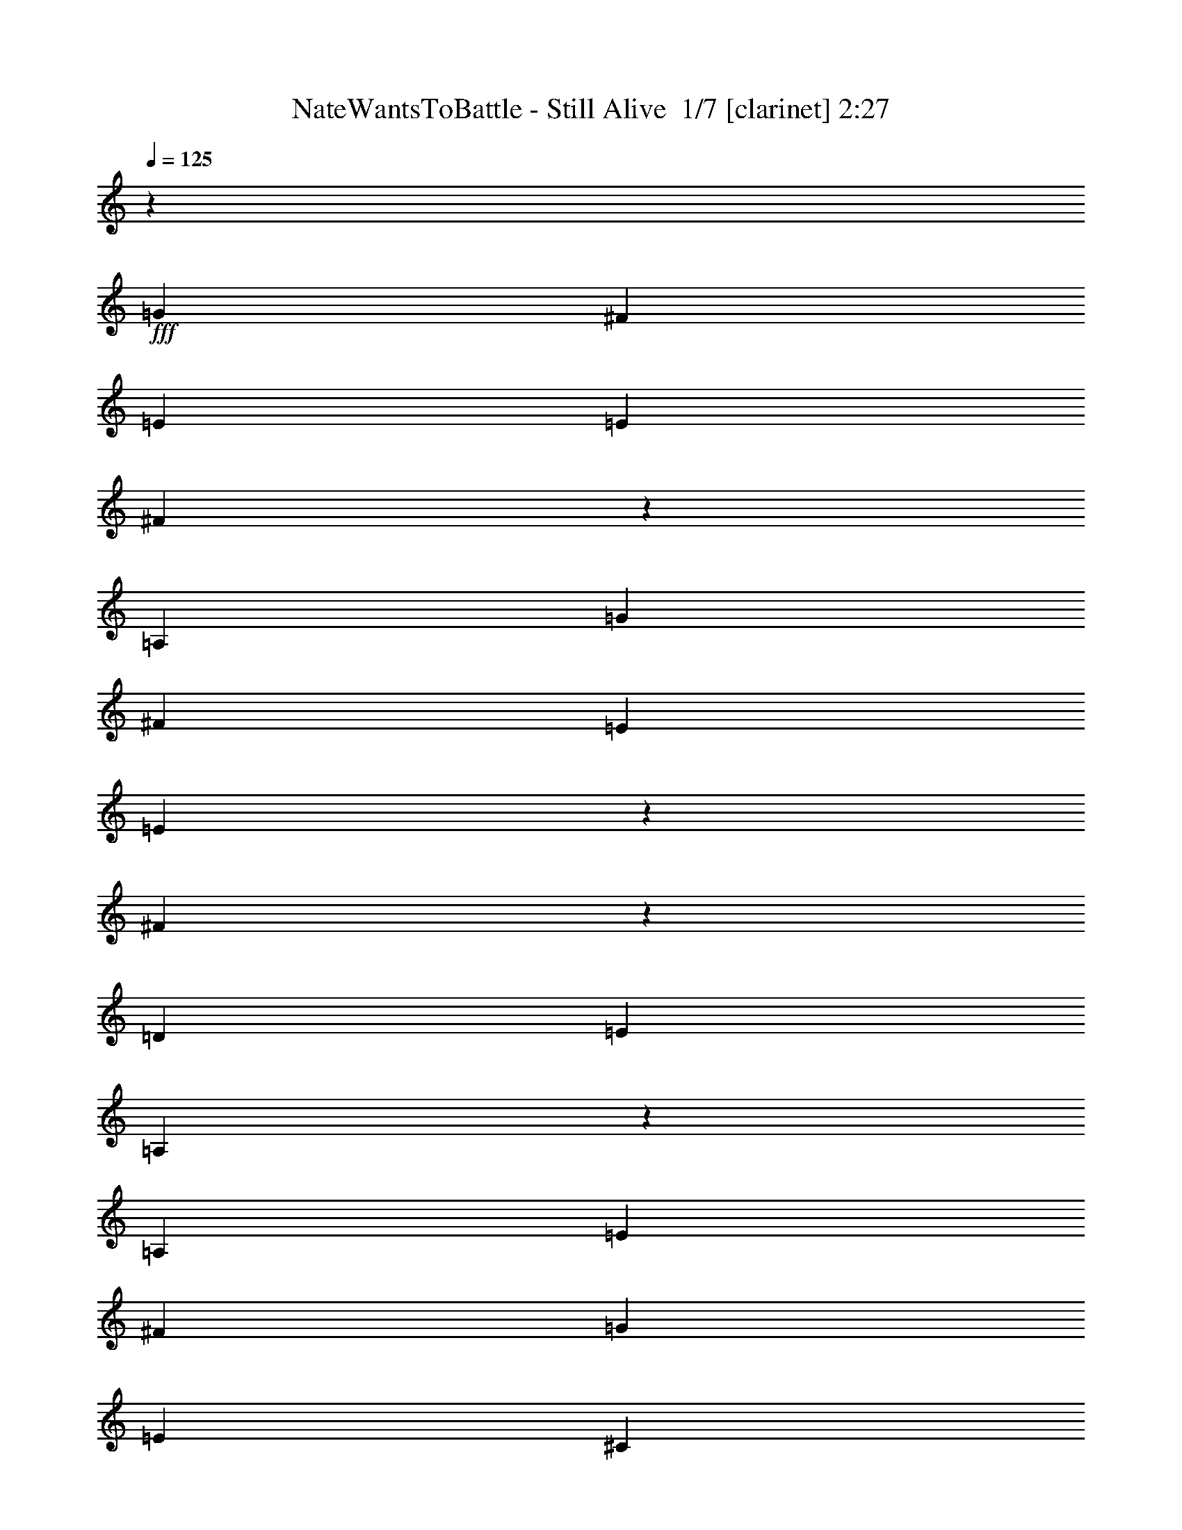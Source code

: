 % Produced with Bruzo's Transcoding Environment 2.0 alpha 
% Transcribed by Bruzo 

X:1
T: NateWantsToBattle - Still Alive  1/7 [clarinet] 2:27
Z: Transcribed with BruTE -2 369 1
L: 1/4
Q: 125
K: C
z86721/8000
+fff+
[=G3097/8000]
[^F3097/8000]
[=E1549/4000]
[=E3097/4000]
[^F2793/8000]
z28179/8000
[=A,3097/8000]
[=G3097/8000]
[^F3097/8000]
[=E1549/4000]
[=E733/2000]
z1631/4000
[^F1369/4000]
z3277/4000
[=D3097/4000]
[=E3097/8000]
[=A,1831/1600]
z15623/8000
[=A,3097/8000]
[=E3097/4000]
[^F1549/4000]
[=G9291/8000]
[=E3097/8000]
[^C23/40]
z319/1600
[=D9291/8000]
[=E1549/4000]
[=A,377/1000]
z1589/4000
[=A,1411/4000]
z843/2000
[^F383/500]
z27941/8000
[=G1549/4000]
[^F3097/8000]
[=E3097/8000]
[=E3097/4000]
[^F9073/8000]
z21899/8000
[=A,1549/4000]
[=G3097/8000]
[^F3097/8000]
[=E3097/8000]
[=E339/1000]
z329/400
[^F3097/8000]
[=D2823/8000]
z6469/8000
[=E3097/8000]
[=A,1467/4000]
z1247/400
[=E1239/1600]
[^F3097/8000]
[=G2323/2000]
[=E3097/4000]
[^C3097/4000]
[=D1549/4000]
[=E299/800]
z801/2000
[=B,3097/8000]
[^C3097/8000]
[=D1549/4000]
[=F3097/8000]
[=E3097/8000]
[=D3097/8000]
[=C5713/8000]
z3579/8000
[=A,3097/8000]
[^A,3097/8000]
[=C2727/8000]
z867/2000
[=F379/1000]
z1581/4000
[=E3097/8000]
[=D3097/8000]
[=D1549/4000]
[=C3097/8000]
[=D3097/8000]
[=C3097/8000]
[=C551/1600]
z43/100
[=C153/400]
z1567/4000
[=A,3097/8000]
[^A,3097/8000]
[=C167/500]
z3523/8000
[=F2977/8000]
z3217/8000
[=G3097/8000]
[=F3097/8000]
[=E1549/4000]
[=D3097/8000]
[=D3097/8000]
[=E3097/8000]
[=F27/80]
z699/1600
[=F601/1600]
z3189/8000
[=A3097/8000]
[=A3097/8000]
[^A1239/1600]
[=A3097/4000]
[=G3097/8000]
[=F1549/4000]
[=F3097/8000]
[=G3097/8000]
[=A3097/8000]
[=A3097/8000]
[=G1239/1600]
[=F3097/4000]
[=D3097/8000]
[=C1549/4000]
[=D3097/8000]
[=E3097/8000]
[=F3097/8000]
[=E1239/1600]
[=E3097/8000]
[^F3097/8000]
[^F15381/8000]
z3567/400
[=A,1549/4000]
[=G3097/8000]
[^F3097/8000]
[=E3097/8000]
[=E1239/1600]
[^F2269/2000]
z24993/8000
[=G3097/8000]
[^F3097/8000]
[=E3097/8000]
[=E679/2000]
z3479/8000
[^F3097/4000]
[=D3097/4000]
[=E1239/1600]
[=A,2969/4000]
z21937/8000
[=E3097/4000]
[^F3097/8000]
[=G2323/2000]
[=E3097/4000]
[^C1239/1600]
[=D3097/8000]
[=E9291/8000]
[=A,1549/4000]
[=A,3097/4000]
[^F5911/8000]
z25061/8000
[=A,3097/8000]
[=G3097/8000]
[^F3097/8000]
[=E1549/4000]
[=E3097/4000]
[^F3089/2000]
z2327/1000
[=A,3097/8000]
[=G3097/8000]
[^F1549/4000]
[=E3097/8000]
[=E3097/4000]
[^F1239/1600]
[=D3097/4000]
[=E3097/4000]
[=A,4609/4000]
z18657/8000
[=E3097/4000]
[^F1549/4000]
[=G9291/8000]
[=E1239/1600]
[^C3097/4000]
[=D3097/8000]
[=E1239/1600]
[=B,3097/8000]
[^C3097/8000]
[=D3097/8000]
[=F3097/8000]
[=E1549/4000]
[=D3097/8000]
[=C1499/2000]
z659/1600
[=A,1549/4000]
[^A,3097/8000]
[=C301/800]
z199/500
[=F44/125]
z3379/8000
[=E3097/8000]
[=D3097/8000]
[=D3097/8000]
[=C3097/8000]
[=D1549/4000]
[=C3097/8000]
[=C1519/4000]
z789/2000
[=C711/2000]
z3351/8000
[=A,3097/8000]
[^A,3097/8000]
[=C591/1600]
z3239/8000
[=F2761/8000]
z1717/4000
[=G3097/8000]
[=F3097/8000]
[=E3097/8000]
[=D3097/8000]
[=D1549/4000]
[=E3097/8000]
[=F2983/8000]
z3211/8000
[=F2789/8000]
z1703/4000
[=A3097/8000]
[=A3097/8000]
[^A3097/4000]
[=A1239/1600]
[=G3097/8000]
[=F3097/8000]
[=F3097/8000]
[=G1549/4000]
[=A3097/8000]
[=A3097/8000]
[=G3097/4000]
[=F1239/1600]
[=D3097/8000]
[=C3097/8000]
[=D3097/8000]
[=E1549/4000]
[=F3097/8000]
[=E3097/4000]
[=E3097/8000]
[^F1549/4000]
[^F3097/8000]
[^F12067/8000]
z71557/8000
[=A,3097/8000]
[=G3097/8000]
[^F1549/4000]
[=E3097/8000]
[=E9291/8000]
[^F18263/8000]
z2403/2000
[=A,3097/8000]
[=G3097/8000]
[^F1549/4000]
[=E3097/8000]
[=E3097/4000]
[^F1239/1600]
[=D3097/4000]
[=E3097/4000]
[=A,7611/4000]
z12653/8000
[=E1239/1600]
[^F3097/8000]
[=G9291/8000]
[=E1239/1600]
[^C3097/4000]
[=D3097/8000]
[=E2323/2000]
[=A,3097/8000]
[=A,1239/1600]
[^F6097/4000]
z175/64
[=G3097/8000]
[^F3097/8000]
[=E3097/8000]
[=E1239/1600]
[^F12139/8000]
z18833/8000
[=A,3097/8000]
[=G3097/8000]
[^F3097/8000]
[=E3097/8000]
[=E1239/1600]
[^F3097/4000]
[=D1239/1600]
[=E3097/4000]
[=A,9001/8000]
z9437/4000
[=E3097/4000]
[^F3097/8000]
[=G2323/2000]
[=E3097/4000]
[^C1239/1600]
[=D3097/8000]
[=E3097/4000]
[=B,3097/8000]
[^C1549/4000]
[=D3097/8000]
[=F3097/8000]
[=E3097/8000]
[=D3097/8000]
[=C289/400]
z439/1000
[=A,3097/8000]
[^A,3097/8000]
[=C1397/4000]
z3401/8000
[=F2599/8000]
z719/1600
[=E3097/8000]
[=D1549/4000]
[=D3097/8000]
[=C3097/8000]
[=D3097/8000]
[=C3097/8000]
[=C1411/4000]
z3373/8000
[=C2627/8000]
z3567/8000
[=A,3097/8000]
[^A,1549/4000]
[=C1369/4000]
z54/125
[=F761/2000]
z63/160
[=G3097/8000]
[=F1549/4000]
[=E3097/8000]
[=D3097/8000]
[=D3097/8000]
[=E3097/8000]
[=F2767/8000]
z857/2000
[=F48/125]
z1561/4000
[=A3097/8000]
[=A1549/4000]
[^A3097/8000]
[^A3097/8000]
[=A3097/8000]
[=G3097/8000]
[=G1239/1600]
[=F3097/8000]
[=G3097/8000]
[=A3097/8000]
[=A1549/4000]
[=G3097/8000]
[=G3097/8000]
[=F3097/4000]
[=D1549/4000]
[=C3097/8000]
[=D3097/8000]
[=E3097/8000]
[=F3097/8000]
[=E1239/1600]
[=E3097/8000]
[^F3097/8000]
[^F1931/1000]
z779/1000
[^F1549/4000]
[^F3097/8000]
[=G3097/8000]
[^F3097/8000]
[=E3097/8000]
[=D1239/1600]
[=E3097/8000]
[^F3097/8000]
[^F15393/8000]
z393/500
[^F3097/8000]
[^F3097/8000]
[=G3097/8000]
[^F3097/8000]
[=E1549/4000]
[=D3097/4000]
[=E3097/8000]
[^F3097/8000]
[^F7669/4000]
z6343/8000
[^F3097/8000]
[^F3097/8000]
[=G3097/8000]
[^F1549/4000]
[=E3097/8000]
[=D3097/4000]
[=E3097/8000]
[^F3097/8000]
[^F15283/8000]
z3199/4000
[^F3097/8000]
[^F3097/8000]
[=G3097/8000]
[^F1549/4000]
[=E3097/8000]
[=D3097/4000]
[=E3097/8000]
[^F1549/4000]
[^F15227/8000]
z6453/8000
[^F3097/8000]
[^F3097/8000]
[=G1549/4000]
[^F3097/8000]
[=E3097/8000]
[=D3097/4000]
[=E1549/4000]
[^F3097/8000]
[^F3793/2000]
z3411/8000
[^F3097/8000]
[=A3097/8000]
[=A3079/1600]
z797/2000
[^F1549/4000]
[=G3097/8000]
[=A52617/8000]
z249/16

X:2
T: NateWantsToBattle - Still Alive  2/7 [flute] 2:27
Z: Transcribed with BruTE -29 331 2
L: 1/4
Q: 125
K: C
z92941/8000
z8/1
z8/1
z8/1
+fff+
[=G1549/4000]
[^F3097/8000]
[=E3097/8000]
[=E3097/4000]
[^F9073/8000]
z21899/8000
[=A,1549/4000]
[=G3097/8000]
[^F3097/8000]
[=E3097/8000]
[=E339/1000]
z329/400
[^F3097/8000]
[=D2823/8000]
z6469/8000
[=E3097/8000]
[=A,1467/4000]
z1247/400
[=E1239/1600]
[^F3097/8000]
[=G2323/2000]
[=E3097/4000]
[^C3097/4000]
[=D1549/4000]
[=E299/800]
z801/2000
[=B,3097/8000]
[^C3097/8000]
[=D1549/4000]
[=F3097/8000]
[=E3097/8000]
[=D3097/8000]
[=C5713/8000]
z3579/8000
[=A,3097/8000]
[^A,3097/8000]
[=C2727/8000]
z867/2000
[=F379/1000]
z1581/4000
[=E3097/8000]
[=D3097/8000]
[=D1549/4000]
[=C3097/8000]
[=D3097/8000]
[=C3097/8000]
[=C551/1600]
z43/100
[=C153/400]
z1567/4000
[=A,3097/8000]
[^A,3097/8000]
[=C167/500]
z3523/8000
[=F2977/8000]
z3217/8000
[=G3097/8000]
[=F3097/8000]
[=E1549/4000]
[=D3097/8000]
[=D3097/8000]
[=E3097/8000]
[=F27/80]
z699/1600
[=F601/1600]
z3189/8000
[=A3097/8000]
[=A3097/8000]
[^A1239/1600]
[=A3097/4000]
[=G3097/8000]
[=F1549/4000]
[=F3097/8000]
[=G3097/8000]
[=A3097/8000]
[=A3097/8000]
[=G1239/1600]
[=F3097/4000]
[=D3097/8000]
[=C1549/4000]
[=D3097/8000]
[=E3097/8000]
[=F3097/8000]
[=E1239/1600]
[=E3097/8000]
[^F3097/8000]
[^F15381/8000]
z3567/400
[=A,1549/4000]
[=G3097/8000]
[^F3097/8000]
[=E3097/8000]
[=E1239/1600]
[^F2269/2000]
z24993/8000
[=G3097/8000]
[^F3097/8000]
[=E3097/8000]
[=E679/2000]
z3479/8000
[^F3097/4000]
[=D3097/4000]
[=E1239/1600]
[=A,2969/4000]
z21937/8000
[=E3097/4000]
[^F3097/8000]
[=G2323/2000]
[=E3097/4000]
[^C1239/1600]
[=D3097/8000]
[=E9291/8000]
[=A,1549/4000]
[=A,3097/4000]
[^F5911/8000]
z25061/8000
[=A,3097/8000]
[=G3097/8000]
[^F3097/8000]
[=E1549/4000]
[=E3097/4000]
[^F3089/2000]
z2327/1000
[=A,3097/8000]
[=G3097/8000]
[^F1549/4000]
[=E3097/8000]
[=E3097/4000]
[^F1239/1600]
[=D3097/4000]
[=E3097/4000]
[=A,4609/4000]
z18657/8000
[=E3097/4000]
[^F1549/4000]
[=G9291/8000]
[=E1239/1600]
[^C3097/4000]
[=D3097/8000]
[=E1239/1600]
[=B,3097/8000]
[^C3097/8000]
[=D3097/8000]
[=F3097/8000]
[=E1549/4000]
[=D3097/8000]
[=C1499/2000]
z659/1600
[=A,1549/4000]
[^A,3097/8000]
[=C301/800]
z199/500
[=F44/125]
z3379/8000
[=E3097/8000]
[=D3097/8000]
[=D3097/8000]
[=C3097/8000]
[=D1549/4000]
[=C3097/8000]
[=C1519/4000]
z789/2000
[=C711/2000]
z3351/8000
[=A,3097/8000]
[^A,3097/8000]
[=C591/1600]
z3239/8000
[=F2761/8000]
z1717/4000
[=G3097/8000]
[=F3097/8000]
[=E3097/8000]
[=D3097/8000]
[=D1549/4000]
[=E3097/8000]
[=F2983/8000]
z3211/8000
[=F2789/8000]
z1703/4000
[=A3097/8000]
[=A3097/8000]
[^A3097/4000]
[=A1239/1600]
[=G3097/8000]
[=F3097/8000]
[=F3097/8000]
[=G1549/4000]
[=A3097/8000]
[=A3097/8000]
[=G3097/4000]
[=F1239/1600]
[=D3097/8000]
[=C3097/8000]
[=D3097/8000]
[=E1549/4000]
[=F3097/8000]
[=E3097/4000]
[=E3097/8000]
[^F1549/4000]
[^F3791/2000]
z71557/8000
[=A,3097/8000]
[=G3097/8000]
[^F1549/4000]
[=E3097/8000]
[=E9291/8000]
[^F18263/8000]
z2403/2000
[=A,3097/8000]
[=G3097/8000]
[^F1549/4000]
[=E3097/8000]
[=E3097/4000]
[^F1239/1600]
[=D3097/4000]
[=E3097/4000]
[=A,7611/4000]
z12653/8000
[=E1239/1600]
[^F3097/8000]
[=G9291/8000]
[=E1239/1600]
[^C3097/4000]
[=D3097/8000]
[=E2323/2000]
[=A,3097/8000]
[=A,1239/1600]
[^F6097/4000]
z175/64
[=G3097/8000]
[^F3097/8000]
[=E3097/8000]
[=E1239/1600]
[^F12139/8000]
z18833/8000
[=A,3097/8000]
[=G3097/8000]
[^F3097/8000]
[=E3097/8000]
[=E1239/1600]
[^F3097/4000]
[=D1239/1600]
[=E3097/4000]
[=A,9001/8000]
z9437/4000
[=E3097/4000]
[^F3097/8000]
[=G2323/2000]
[=E3097/4000]
[^C1239/1600]
[=D3097/8000]
[=E3097/4000]
[=B,3097/8000]
[^C1549/4000]
[=D3097/8000]
[=F3097/8000]
[=E3097/8000]
[=D3097/8000]
[=C289/400]
z439/1000
[=A,3097/8000]
[^A,3097/8000]
[=C1397/4000]
z3401/8000
[=F2599/8000]
z719/1600
[=E3097/8000]
[=D1549/4000]
[=D3097/8000]
[=C3097/8000]
[=D3097/8000]
[=C3097/8000]
[=C1411/4000]
z3373/8000
[=C2627/8000]
z3567/8000
[=A,3097/8000]
[^A,1549/4000]
[=C1369/4000]
z54/125
[=F761/2000]
z63/160
[=G3097/8000]
[=F1549/4000]
[=E3097/8000]
[=D3097/8000]
[=D3097/8000]
[=E3097/8000]
[=F2767/8000]
z857/2000
[=F48/125]
z1561/4000
[=A3097/8000]
[=A1549/4000]
[^A3097/8000]
[^A3097/8000]
[=A3097/8000]
[=G3097/8000]
[=G1239/1600]
[=F3097/8000]
[=G3097/8000]
[=A3097/8000]
[=A1549/4000]
[=G3097/8000]
[=G3097/8000]
[=F3097/4000]
[=D1549/4000]
[=C3097/8000]
[=D3097/8000]
[=E3097/8000]
[=F3097/8000]
[=E1239/1600]
[=E3097/8000]
[^F3097/8000]
[^F1931/1000]
z779/1000
[^F,1549/4000]
[^F,3097/8000]
[=G,3097/8000]
[^F,3097/8000]
[=E,3097/8000]
[=D,1239/1600]
[=E,3097/8000]
[^F,3097/8000]
[^F,15393/8000]
z393/500
[^F,3097/8000]
[^F,3097/8000]
[=G,3097/8000]
[^F,3097/8000]
[=E,1549/4000]
[=D,3097/4000]
[=E,3097/8000]
[^F,3097/8000]
[^F,7669/4000]
z6343/8000
[^F,3097/8000]
[^F,3097/8000]
[=G,3097/8000]
[^F,1549/4000]
[=E,3097/8000]
[=D,3097/4000]
[=E,3097/8000]
[^F,3097/8000]
[^F,15283/8000]
z3199/4000
[^F,3097/8000]
[^F,3097/8000]
[=G,3097/8000]
[^F,1549/4000]
[=E,3097/8000]
[=D,3097/4000]
[=E,3097/8000]
[^F,1549/4000]
[^F,15227/8000]
z6453/8000
[^F,3097/8000]
[^F,3097/8000]
[=G,1549/4000]
[^F,3097/8000]
[=E,3097/8000]
[=D,3097/4000]
[=E,1549/4000]
[^F,3097/8000]
[^F,3793/2000]
z3411/8000
[^F,3097/8000]
[=A,3097/8000]
[=A,3079/1600]
z797/2000
[^F,1549/4000]
[=G,3097/8000]
[=A,52617/8000]
z249/16

X:3
T: NateWantsToBattle - Still Alive  3/7 [basic bassoon] 2:27
Z: Transcribed with BruTE 40 230 6
L: 1/4
Q: 125
K: C
z86773/8000
z8/1
z8/1
z8/1
z8/1
z8/1
z8/1
+fff+
[=F,2727/8000=F2727/8000]
z867/2000
[=F,379/1000=F379/1000]
z1581/4000
[=F,1419/4000=F1419/4000]
z839/2000
[=F,661/2000=F661/2000]
z3551/8000
[=F,2949/8000=F2949/8000]
z649/1600
[=F,551/1600=F551/1600]
z43/100
[=F,3097/8000=F3097/8000]
[=F,3097/8000=F3097/8000]
[=F,3097/8000=F3097/8000]
[=F,3097/8000=F3097/8000]
[=F,167/500=F167/500]
z3523/8000
[=F,2977/8000=F2977/8000]
z3217/8000
[=F,2783/8000=F2783/8000]
z3411/8000
[=F,3089/8000=F3089/8000]
z1553/4000
[=F,1447/4000=F1447/4000]
z33/80
[=A,27/80=A27/80]
z699/1600
[=F,601/1600=F601/1600]
z3189/8000
[=F,3097/4000=F3097/4000]
[^A,1549/4000^A1549/4000]
[^A,3097/8000^A3097/8000]
[=A,3097/8000=A3097/8000]
[=G,3097/8000=G3097/8000]
[=G,3097/8000=G3097/8000]
[=G,1549/4000=G1549/4000]
[=G,3097/8000=G3097/8000]
[=A,3097/8000=A3097/8000]
[=A,3097/8000=A3097/8000]
[=G,3097/8000=G3097/8000]
[=G,1549/4000=G1549/4000]
[=F,3097/8000=F3097/8000]
[=F,3097/8000=F3097/8000]
[=F,3097/8000=F3097/8000]
[=E,3097/8000=E3097/8000]
[=E,1549/4000=E1549/4000]
[=D,3097/8000=D3097/8000]
[=D,3097/8000=D3097/8000]
[=D,3097/8000=D3097/8000]
[=D,3097/8000=D3097/8000]
[=E,1549/4000=E1549/4000]
[=E,3097/8000=E3097/8000]
[=E,3097/8000=E3097/8000]
[=E,2881/8000=E2881/8000]
z27983/4000
[^F3017/4000]
z3257/8000
[^F3097/8000]
[=E1549/4000]
[=D381/1000]
z7649/800
z8/1
z8/1
z8/1
z8/1
z8/1
[=F,301/800=F301/800]
z199/500
[=F,44/125=F44/125]
z3379/8000
[=F,2621/8000=F2621/8000]
z3573/8000
[=F,2927/8000=F2927/8000]
z3267/8000
[=F,2733/8000=F2733/8000]
z1731/4000
[=F,1519/4000=F1519/4000]
z789/2000
[=F,3097/8000=F3097/8000]
[=F,1549/4000=F1549/4000]
[=F,3097/8000=F3097/8000]
[=F,3097/8000=F3097/8000]
[=F,591/1600=F591/1600]
z3239/8000
[=F,2761/8000=F2761/8000]
z1717/4000
[=F,1533/4000=F1533/4000]
z391/1000
[=F,359/1000=F359/1000]
z1661/4000
[=F,1339/4000=F1339/4000]
z3517/8000
[=A,2983/8000=A2983/8000]
z3211/8000
[=F,2789/8000=F2789/8000]
z1703/4000
[=F,3097/4000=F3097/4000]
[^A,3097/8000^A3097/8000]
[^A,3097/8000^A3097/8000]
[=A,1549/4000=A1549/4000]
[=G,3097/8000=G3097/8000]
[=G,3097/8000=G3097/8000]
[=G,3097/8000=G3097/8000]
[=G,3097/8000=G3097/8000]
[=A,1549/4000=A1549/4000]
[=A,3097/8000=A3097/8000]
[=G,3097/8000=G3097/8000]
[=G,3097/8000=G3097/8000]
[=F,3097/8000=F3097/8000]
[=F,1549/4000=F1549/4000]
[=F,3097/8000=F3097/8000]
[=E,3097/8000=E3097/8000]
[=E,3097/8000=E3097/8000]
[=D,3097/8000=D3097/8000]
[=D,1549/4000=D1549/4000]
[=D,3097/8000=D3097/8000]
[=D,3097/8000=D3097/8000]
[=E,3097/8000=E3097/8000]
[=E,3097/8000=E3097/8000]
[=E,1549/4000=E1549/4000]
[=E,333/1000=E333/1000]
z28091/4000
[^F2909/4000]
z1737/4000
[^F3097/8000]
[=E3097/8000]
[=D177/500]
z25043/8000
[=d3097/8000]
[=A3097/8000]
[=d1549/4000]
[=A3097/8000]
[^F3097/8000-=d3097/8000^f3097/8000-]
[=A3097/8000^F3097/8000-^f3097/8000-]
[=d3097/8000^F3097/8000-^f3097/8000-]
[=A1549/4000^F1549/4000^f1549/4000]
[=E3097/8000-=d3097/8000=e3097/8000-]
[=A3097/8000=E3097/8000-=e3097/8000-]
[=d3097/8000=E3097/8000-=e3097/8000-]
[=A3097/8000=E3097/8000=e3097/8000]
[=D3097/8000-=d3097/8000-=e3097/8000]
[=A1549/4000=D1549/4000-=d1549/4000-]
[=e3097/8000=D3097/8000-=d3097/8000-]
[=A3097/8000=D3097/8000=d3097/8000]
[=d3097/8000]
[=A3097/8000]
[=d1549/4000]
[=A3097/8000]
[^F3097/8000-=d3097/8000^f3097/8000-]
[=A3097/8000^F3097/8000-^f3097/8000-]
[=d3097/8000^F3097/8000-^f3097/8000-]
[=A1549/4000^F1549/4000^f1549/4000]
[=E3097/8000-=d3097/8000=e3097/8000-]
[=A3097/8000=E3097/8000-=e3097/8000-]
[=d3097/8000=E3097/8000-=e3097/8000-]
[=A3097/8000=E3097/8000=e3097/8000]
[=G1549/4000-=e1549/4000=g1549/4000-]
[=A3097/8000=G3097/8000-=g3097/8000-]
[=e3097/8000=G3097/8000-=g3097/8000-]
[=A3097/8000=G3097/8000=g3097/8000]
[=G,3097/8000-=G3097/8000-=d3097/8000]
[=A1549/4000=G,1549/4000=G1549/4000]
[=A,3097/8000=A3097/8000=d3097/8000]
[=B,3097/8000-=A3097/8000=B3097/8000-]
[=d3097/8000=B,3097/8000-=B3097/8000-]
[=A3097/8000=B,3097/8000=B3097/8000]
[=G,1549/4000-=G1549/4000-=d1549/4000]
[=A3097/8000=G,3097/8000=G3097/8000]
[=E,3097/8000-=E3097/8000-=d3097/8000]
[=A3097/8000=E,3097/8000=E3097/8000]
[^F,3097/8000^F3097/8000=d3097/8000]
[=G,1549/4000-=G1549/4000-=A1549/4000]
[=e3097/8000=G,3097/8000-=G3097/8000-]
[=A3097/8000=G,3097/8000=G3097/8000]
[=D,3097/8000=D3097/8000=e3097/8000]
[=D,3097/8000-=D3097/8000-=A3097/8000]
[=d1549/4000=D,1549/4000=D1549/4000]
[=B,3097/8000-=A3097/8000=B3097/8000-]
[=d3097/8000=B,3097/8000-=B3097/8000-]
[=A3097/8000=B,3097/8000-=B3097/8000-]
[=d3097/8000=B,3097/8000=B3097/8000]
[=A3097/8000]
[=d1549/4000]
[=A3097/8000]
[=d3097/8000]
[=A3097/8000]
[=d3097/8000]
[=A1549/4000]
[=G3097/4000=g3097/4000]
[=F,3097/4000]
[=D67737/8000=d67737/8000]
z52853/4000
[=F,1397/4000=F1397/4000]
z3401/8000
[=F,2599/8000=F2599/8000]
z719/1600
[=F,581/1600=F581/1600]
z329/800
[=F,271/800=F271/800]
z871/2000
[=F,377/1000=F377/1000]
z1589/4000
[=F,1411/4000=F1411/4000]
z3373/8000
[=F,3097/8000=F3097/8000]
[=F,3097/8000=F3097/8000]
[=F,3097/8000=F3097/8000]
[=F,1549/4000=F1549/4000]
[=F,1369/4000=F1369/4000]
z54/125
[=F,761/2000=F761/2000]
z63/160
[=F,57/160=F57/160]
z669/1600
[=F,531/1600=F531/1600]
z3539/8000
[=F,2961/8000=F2961/8000]
z3233/8000
[=A,2767/8000=A2767/8000]
z857/2000
[=F,48/125=F48/125]
z1561/4000
[=F,1239/1600=F1239/1600]
[^A,3097/8000^A3097/8000]
[^A,3097/8000^A3097/8000]
[=A,3097/8000=A3097/8000]
[=G,3097/8000=G3097/8000]
[=G,1549/4000=G1549/4000]
[=G,3097/8000=G3097/8000]
[=G,3097/8000=G3097/8000]
[=A,3097/8000=A3097/8000]
[=A,3097/8000=A3097/8000]
[=G,1549/4000=G1549/4000]
[=G,3097/8000=G3097/8000]
[=F,3097/8000=F3097/8000]
[=F,3097/8000=F3097/8000]
[=F,3097/8000=F3097/8000]
[=E,1549/4000=E1549/4000]
[=E,3097/8000=E3097/8000]
[=D,3097/8000=D3097/8000]
[=D,3097/8000=D3097/8000]
[=D,3097/8000=D3097/8000]
[=D,1549/4000=D1549/4000]
[=E,3097/8000=E3097/8000]
[=E,3097/8000=E3097/8000]
[=E,3097/8000=E3097/8000]
[=E,3097/8000=E3097/8000]
[^F,98851/8000^F98851/8000]
z881/100
z8/1
z8/1
[=d3097/8000]
[=A3097/8000]
[=d1549/4000]
[=A3097/8000]
[=d3097/8000]
[=A3097/8000]
[=d3097/8000]
[=A1549/4000]
[=d49371/4000]
z101/16

X:4
T: NateWantsToBattle - Still Alive  4/7 [horn] 2:27
Z: Transcribed with BruTE -44 203 5
L: 1/4
Q: 125
K: C
z80553/8000
z8/1
z8/1
z8/1
+mf+
[=g24777/8000]
[=D,1/8=A,1/8=D1/8]
z2097/8000
[=D,1/8=A,1/8=D1/8]
z1049/4000
[=D,119/320=A,119/320=D119/320]
z3219/8000
[=B,1/8^F1/8=B1/8]
z2097/8000
[=B,1/8^F1/8=B1/8]
z2097/8000
[=B,3087/8000^F3087/8000=B3087/8000]
z777/2000
[=D,1/8=A,1/8=D1/8]
z2097/8000
[=D,1/8=A,1/8=D1/8]
z2097/8000
[=D,1349/4000=A,1349/4000=D1349/4000]
z3497/8000
[=B,1/8^F1/8=B1/8]
z2097/8000
[=B,1/8^F1/8=B1/8]
z2097/8000
[=B,2809/8000^F2809/8000=B2809/8000]
z677/1600
[=D,1/8=A,1/8=D1/8]
z1049/4000
[=D,1/8=A,1/8=D1/8]
z2097/8000
[=D,73/200=A,73/200=D73/200]
z1637/4000
[=B,1/8^F1/8=B1/8]
z2097/8000
[=B,1/8^F1/8=B1/8]
z1049/4000
[=B,3031/8000^F3031/8000=B3031/8000]
z3163/8000
[=D,1/8=A,1/8=D1/8]
z2097/8000
[=D,1/8=A,1/8=D1/8]
z2097/8000
[=D,2643/8000=A,2643/8000=D2643/8000]
z111/250
[=B,1/8^F1/8=B1/8]
z2097/8000
[=B,1/8^F1/8=B1/8]
z2097/8000
[=B,1377/4000^F1377/4000=B1377/4000]
z43/100
[=E,1/8=B,1/8=E1/8]
z1049/4000
[=E,1/8=B,1/8=E1/8]
z2097/8000
[=E,3097/8000=B,3097/8000=E3097/8000]
[=E,1/8=B,1/8=E1/8]
z2097/8000
[=E,1/8=B,1/8=E1/8]
z2097/8000
[=E,1/8=B,1/8=E1/8]
z1049/4000
[=E,3097/8000=B,3097/8000=E3097/8000]
[=E,1/8=B,1/8=E1/8]
z2097/8000
[=A,1/8=E1/8=A1/8]
z2097/8000
[=A,1/8=E1/8=A1/8]
z2097/8000
[=A,1549/4000=E1549/4000=A1549/4000]
[=A,1/8=E1/8=A1/8]
z2097/8000
[=A,1/8=E1/8=A1/8]
z2097/8000
[=A,1/8=E1/8=A1/8]
z2097/8000
[=A,3097/8000=E3097/8000=A3097/8000]
[=A,1/8=E1/8=A1/8]
z1049/4000
[=A,1/8=E1/8=A1/8]
z2097/8000
[^A,1/8=F1/8^A1/8]
z2097/8000
[^A,1/8=F1/8^A1/8]
z2097/8000
[^A,3097/8000=F3097/8000^A3097/8000]
[^A,1549/4000=F1549/4000^A1549/4000]
[^A,3097/8000=F3097/8000^A3097/8000]
[^A,3097/8000=F3097/8000^A3097/8000]
[^A,3097/8000=F3097/8000^A3097/8000]
[=F,3097/8000=C3097/8000=F3097/8000]
[=F,263/800=C263/800=F263/800]
z3331/4000
[=C3097/8000=G3097/8000=c3097/8000]
[=C2741/8000=G2741/8000=c2741/8000]
z6551/8000
[^A,3097/8000=F3097/8000^A3097/8000]
[^A,713/2000=F713/2000^A713/2000]
z161/200
[=F,3097/8000=C3097/8000=F3097/8000]
[=F,2963/8000=C2963/8000=F2963/8000]
z791/1000
[=F,3097/8000=C3097/8000=F3097/8000]
[=F,123/320=C123/320=F123/320]
z6217/8000
[=C3097/8000=G3097/8000=c3097/8000]
[=C1343/4000=G1343/4000=c1343/4000]
z3303/4000
[^A,3097/8000=F3097/8000^A3097/8000]
[^A,2797/8000=F2797/8000^A2797/8000]
z1299/1600
[=F,3097/8000=C3097/8000=F3097/8000]
[=F,727/2000=C727/2000=F727/2000]
z6383/8000
[=G,1549/4000=D1549/4000=G1549/4000]
[=G,3019/8000=D3019/8000=G3019/8000]
z98/125
[=C3097/8000=G3097/8000=c3097/8000]
[=C2631/8000=G2631/8000=c2631/8000]
z6661/8000
[=C3097/8000=G3097/8000=c3097/8000]
[=C3097/8000=G3097/8000=c3097/8000]
[^C1549/4000^G1549/4000^c1549/4000]
[^C3097/8000^G3097/8000^c3097/8000]
[=D3097/8000=A3097/8000=d3097/8000]
[=D3097/8000=A3097/8000=d3097/8000]
[=C3097/8000=G3097/8000=c3097/8000]
[=C1549/4000=G1549/4000=c1549/4000]
[^A,3097/8000=F3097/8000^A3097/8000]
[^A,3097/8000=F3097/8000^A3097/8000]
[^A,3097/8000=F3097/8000^A3097/8000]
[^A,3097/8000=F3097/8000^A3097/8000]
[=C1549/4000=G1549/4000=c1549/4000]
[=C3097/8000=G3097/8000=c3097/8000]
[=C3097/8000=G3097/8000=c3097/8000]
[=C3097/8000=G3097/8000=c3097/8000]
[=D,1549/8000=A,1549/8000=D1549/8000]
[=D,387/2000=A,387/2000=D387/2000]
[=D,1549/8000=A,1549/8000=D1549/8000]
[=D,387/2000=A,387/2000=D387/2000]
[=D2323/2000=A2323/2000=d2323/2000]
[=D3097/8000]
[^C3097/8000]
+p+
[=A,1549/4000]
+mf+
[^F,3097/8000^C3097/8000^F3097/8000]
[^F,2909/8000^C2909/8000^F2909/8000]
z657/1600
[^F,3097/8000^C3097/8000^F3097/8000]
[^F,1549/4000^C1549/4000^F1549/4000]
[=G,3097/8000=D3097/8000=G3097/8000]
[=G,3097/8000=D3097/8000=G3097/8000]
[=G,1413/4000=D1413/4000=G1413/4000]
z3233/4000
[=D9291/8000=A9291/8000=d9291/8000]
[=D3097/8000]
[^C1549/4000]
+p+
[=A,3097/8000]
+mf+
[^F,3097/8000^C3097/8000^F3097/8000]
[^F,1427/4000^C1427/4000^F1427/4000]
z167/400
[^F,1549/4000^C1549/4000^F1549/4000]
[^F,3097/8000^C3097/8000^F3097/8000]
[=G,3097/8000=D3097/8000=G3097/8000]
[=G,3097/8000=D3097/8000=G3097/8000]
[=G,3097/8000=D3097/8000=G3097/8000]
[=D,1/8=A,1/8=D1/8]
z1049/4000
[=D,1/8=A,1/8=D1/8]
z2097/8000
[=D,2979/8000=A,2979/8000=D2979/8000]
z643/1600
[=B,1/8^F1/8=B1/8]
z2097/8000
[=B,1/8^F1/8=B1/8]
z1049/4000
[=B,309/800^F309/800=B309/800]
z97/250
[=D,1/8=A,1/8=D1/8]
z2097/8000
[=D,1/8=A,1/8=D1/8]
z2097/8000
[=D,1351/4000=A,1351/4000=D1351/4000]
z3493/8000
[=B,1/8^F1/8=B1/8]
z2097/8000
[=B,1/8^F1/8=B1/8]
z2097/8000
[=B,2813/8000^F2813/8000=B2813/8000]
z3381/8000
[=D,1/8=A,1/8=D1/8]
z1049/4000
[=D,1/8=A,1/8=D1/8]
z2097/8000
[=D,731/2000=A,731/2000=D731/2000]
z327/800
[=B,1/8^F1/8=B1/8]
z2097/8000
[=B,1/8^F1/8=B1/8]
z1049/4000
[=B,607/1600^F607/1600=B607/1600]
z3159/8000
[=D,1/8=A,1/8=D1/8]
z2097/8000
[=D,1/8=A,1/8=D1/8]
z2097/8000
[=D,2647/8000=A,2647/8000=D2647/8000]
z887/2000
[=B,1/8^F1/8=B1/8]
z2097/8000
[=B,1/8^F1/8=B1/8]
z2097/8000
[=B,1379/4000^F1379/4000=B1379/4000]
z3437/8000
[=E,1/8=B,1/8=E1/8]
z2097/8000
[=E,1/8=B,1/8=E1/8]
z2097/8000
[=E,3097/8000=B,3097/8000=E3097/8000]
[=E,1/8=B,1/8=E1/8]
z2097/8000
[=E,1/8=B,1/8=E1/8]
z1049/4000
[=E,1/8=B,1/8=E1/8]
z2097/8000
[=E,3097/8000=B,3097/8000=E3097/8000]
[=E,1/8=B,1/8=E1/8]
z2097/8000
[=A,1/8=E1/8=A1/8]
z2097/8000
[=A,1/8=E1/8=A1/8]
z1049/4000
[=A,3097/8000=E3097/8000=A3097/8000]
[=A,1/8=E1/8=A1/8]
z2097/8000
[=A,1/8=E1/8=A1/8]
z2097/8000
[=A,1/8=E1/8=A1/8]
z2097/8000
[=A,1549/4000=E1549/4000=A1549/4000]
[=A,1/8=E1/8=A1/8]
z2097/8000
[=D,1/8=A,1/8=D1/8]
z2097/8000
[=D,1/8=A,1/8=D1/8]
z2097/8000
[=D,1407/4000=A,1407/4000=D1407/4000]
z3381/8000
[=B,1/8^F1/8=B1/8]
z2097/8000
[=B,1/8^F1/8=B1/8]
z2097/8000
[=B,117/320^F117/320=B117/320]
z3269/8000
[=D,1/8=A,1/8=D1/8]
z2097/8000
[=D,1/8=A,1/8=D1/8]
z1049/4000
[=D,759/2000=A,759/2000=D759/2000]
z1579/4000
[=B,1/8^F1/8=B1/8]
z2097/8000
[=B,1/8^F1/8=B1/8]
z2097/8000
[=B,331/1000^F331/1000=B331/1000]
z3547/8000
[=D,387/2000=A,387/2000=D387/2000]
[=D,1549/8000=A,1549/8000=D1549/8000]
[=D,1549/8000=A,1549/8000=D1549/8000]
[=D,387/2000=A,387/2000=D387/2000]
[=D,1549/8000=A,1549/8000=D1549/8000]
[=D,387/2000=A,387/2000=D387/2000]
[=D,1549/8000=A,1549/8000=D1549/8000]
[=D,1549/8000=A,1549/8000=D1549/8000]
[=B,387/2000^F387/2000=B387/2000]
[=B,1549/8000^F1549/8000=B1549/8000]
[=B,387/2000^F387/2000=B387/2000]
[=B,1549/8000^F1549/8000=B1549/8000]
[=B,1549/8000^F1549/8000=B1549/8000]
[=B,387/2000^F387/2000=B387/2000]
[=B,1549/8000^F1549/8000=B1549/8000]
[=B,387/2000^F387/2000=B387/2000]
[=D,1549/8000=A,1549/8000=D1549/8000]
[=D,1549/8000=A,1549/8000=D1549/8000]
[=D,387/2000=A,387/2000=D387/2000]
[=D,1549/8000=A,1549/8000=D1549/8000]
[=D,387/2000=A,387/2000=D387/2000]
[=D,1549/8000=A,1549/8000=D1549/8000]
[=D,1549/8000=A,1549/8000=D1549/8000]
[=D,387/2000=A,387/2000=D387/2000]
[=B,1549/8000^F1549/8000=B1549/8000]
[=B,387/2000^F387/2000=B387/2000]
[=B,1549/8000^F1549/8000=B1549/8000]
[=B,1549/8000^F1549/8000=B1549/8000]
[=B,387/2000^F387/2000=B387/2000]
[=B,1549/8000^F1549/8000=B1549/8000]
[=B,387/2000^F387/2000=B387/2000]
[=B,1549/8000^F1549/8000=B1549/8000]
[=D,1549/8000=A,1549/8000=D1549/8000]
[=D,387/2000=A,387/2000=D387/2000]
[=D,1549/8000=A,1549/8000=D1549/8000]
[=D,387/2000=A,387/2000=D387/2000]
[=D,1549/8000=A,1549/8000=D1549/8000]
[=D,1549/8000=A,1549/8000=D1549/8000]
[=D,387/2000=A,387/2000=D387/2000]
[=D,1549/8000=A,1549/8000=D1549/8000]
[=B,387/2000^F387/2000=B387/2000]
[=B,1549/8000^F1549/8000=B1549/8000]
[=B,1549/8000^F1549/8000=B1549/8000]
[=B,387/2000^F387/2000=B387/2000]
[=B,1549/8000^F1549/8000=B1549/8000]
[=B,387/2000^F387/2000=B387/2000]
[=B,1549/8000^F1549/8000=B1549/8000]
[=B,1549/8000^F1549/8000=B1549/8000]
[=D,387/2000=A,387/2000=D387/2000]
[=D,1549/8000=A,1549/8000=D1549/8000]
[=D,387/2000=A,387/2000=D387/2000]
[=D,1549/8000=A,1549/8000=D1549/8000]
[=D,1549/8000=A,1549/8000=D1549/8000]
[=D,387/2000=A,387/2000=D387/2000]
[=D,1549/8000=A,1549/8000=D1549/8000]
[=D,387/2000=A,387/2000=D387/2000]
[=B,1549/8000^F1549/8000=B1549/8000]
[=B,1549/8000^F1549/8000=B1549/8000]
[=B,387/2000^F387/2000=B387/2000]
[=B,1549/8000^F1549/8000=B1549/8000]
[=B,387/2000^F387/2000=B387/2000]
[=B,1549/8000^F1549/8000=B1549/8000]
[=B,387/2000^F387/2000=B387/2000]
[=B,1549/8000^F1549/8000=B1549/8000]
[=E,1/8=B,1/8=E1/8]
z2097/8000
[=E,1/8=B,1/8=E1/8]
z2097/8000
[=E,1/8=B,1/8=E1/8]
z1049/4000
[=E,1/8=B,1/8=E1/8]
z2097/8000
[=E,1/8=B,1/8=E1/8]
z2097/8000
[=E,1/8=B,1/8=E1/8]
z2097/8000
[=E,1/8=B,1/8=E1/8]
z2097/8000
[=E,1/8=B,1/8=E1/8]
z1049/4000
[=A,1/8=E1/8=A1/8]
z2097/8000
[=A,1/8=E1/8=A1/8]
z2097/8000
[=A,1/8=E1/8=A1/8]
z2097/8000
[=A,1/8=E1/8=A1/8]
z2097/8000
[=A,1/8=E1/8=A1/8]
z1049/4000
[=A,1/8=E1/8=A1/8]
z2097/8000
[=A,1/8=E1/8=A1/8]
z2097/8000
[=A,1/8=E1/8=A1/8]
z2097/8000
[=A,1/8=E1/8=A1/8]
z2097/8000
[^A,1/8=F1/8^A1/8]
z1049/4000
[^A,1/8=F1/8^A1/8]
z2097/8000
[^A,3097/8000=F3097/8000^A3097/8000]
[^A,3097/8000=F3097/8000^A3097/8000]
[^A,3097/8000=F3097/8000^A3097/8000]
[^A,1549/4000=F1549/4000^A1549/4000]
[^A,3097/8000=F3097/8000^A3097/8000]
[=F,3097/8000=C3097/8000=F3097/8000]
[=F,2913/8000=C2913/8000=F2913/8000]
z6379/8000
[=C3097/8000=G3097/8000=c3097/8000]
[=C189/500=G189/500=c189/500]
z6267/8000
[^A,1549/4000=F1549/4000^A1549/4000]
[^A,527/1600=F527/1600^A527/1600]
z104/125
[=F,3097/8000=C3097/8000=F3097/8000]
[=F,2747/8000=C2747/8000=F2747/8000]
z1309/1600
[=F,3097/8000=C3097/8000=F3097/8000]
[=F,1429/4000=C1429/4000=F1429/4000]
z3217/4000
[=C3097/8000=G3097/8000=c3097/8000]
[=C2969/8000=G2969/8000=c2969/8000]
z3161/4000
[^A,1549/4000=F1549/4000^A1549/4000]
[^A,77/200=F77/200^A77/200]
z6211/8000
[=F,3097/8000=C3097/8000=F3097/8000]
[=F,673/2000=C673/2000=F673/2000]
z33/40
[=G,3097/8000=D3097/8000=G3097/8000]
[=G,2803/8000=D2803/8000=G2803/8000]
z6489/8000
[=C3097/8000=G3097/8000=c3097/8000]
[=C1457/4000=G1457/4000=c1457/4000]
z3189/4000
[=C3097/8000=G3097/8000=c3097/8000]
[=C3097/8000=G3097/8000=c3097/8000]
[^C3097/8000^G3097/8000^c3097/8000]
[^C3097/8000^G3097/8000^c3097/8000]
[=D1549/4000=A1549/4000=d1549/4000]
[=D3097/8000=A3097/8000=d3097/8000]
[=C3097/8000=G3097/8000=c3097/8000]
[=C3097/8000=G3097/8000=c3097/8000]
[^A,3097/8000=F3097/8000^A3097/8000]
[^A,1549/4000=F1549/4000^A1549/4000]
[^A,3097/8000=F3097/8000^A3097/8000]
[^A,3097/8000=F3097/8000^A3097/8000]
[=C3097/8000=G3097/8000=c3097/8000]
[=C3097/8000=G3097/8000=c3097/8000]
[=C1549/4000=G1549/4000=c1549/4000]
[=C3097/8000=G3097/8000=c3097/8000]
[=D,387/2000=A,387/2000=D387/2000]
[=D,1549/8000=A,1549/8000=D1549/8000]
[=D,387/2000=A,387/2000=D387/2000]
[=D,1549/8000=A,1549/8000=D1549/8000]
[=D2323/2000=A2323/2000=d2323/2000]
[=D3097/8000]
[^C3097/8000]
+p+
[=A,3097/8000]
+mf+
[^F,3097/8000^C3097/8000^F3097/8000]
[^F,2693/8000^C2693/8000^F2693/8000]
z1751/4000
[^F,3097/8000^C3097/8000^F3097/8000]
[^F,3097/8000^C3097/8000^F3097/8000]
[=G,3097/8000=D3097/8000=G3097/8000]
[=G,1549/4000=D1549/4000=G1549/4000]
[=G,2609/8000=D2609/8000=G2609/8000]
z3341/4000
[=D2323/2000=A2323/2000=d2323/2000]
[=D3097/8000]
[^C3097/8000]
+p+
[=A,3097/8000]
+mf+
[^F,1549/4000^C1549/4000^F1549/4000]
[^F,2637/8000^C2637/8000^F2637/8000]
z3557/8000
[^F,3097/8000^C3097/8000^F3097/8000]
[^F,3097/8000^C3097/8000^F3097/8000]
[=G,1549/4000=D1549/4000=G1549/4000]
[=G,3097/8000=D3097/8000=G3097/8000]
[=G,3097/8000=D3097/8000=G3097/8000]
[=D,1549/8000]
[=D,387/2000]
[=D,1549/8000]
[=D,387/2000]
[=D,1/8]
z2073/2000
[=D,1/8]
z2597/4000
[=D,1/8]
z1039/1600
[=D,1/8]
z2097/8000
[=D,1/8]
z2597/4000
[=D,1/8]
z2097/8000
[=D,1/8]
z1049/4000
[=D,1/8]
z2097/8000
[=D,1/8]
z2097/8000
[=D,1549/8000]
[=D,387/2000]
[=D,1549/8000]
[=D,387/2000]
[=D,1/8]
z2073/2000
[=D,1/8]
z2597/4000
[=D,1/8]
z1039/1600
[=D,1/8]
z2097/8000
[=D,1/8]
z2597/4000
[=D,1/8]
z1049/4000
[=D,1/8]
z2097/8000
[=D,1/8]
z2097/8000
[=D,1/8]
z2097/8000
[=E,1549/8000]
[=E,387/2000]
[=E,1549/8000]
[=E,1549/8000]
[=E,1/8]
z8291/8000
[=E,1/8]
z1039/1600
[=A,1/8]
z2597/4000
[=A,1/8]
z2097/8000
[=A,1/8]
z1039/1600
[=A,1/8]
z2097/8000
[=A,1/8]
z2097/8000
[=A,1/8]
z2097/8000
[=A,1/8]
z2097/8000
[=D,1549/8000]
[=D,1549/8000]
[=D,387/2000]
[=D,1549/8000]
[=D,1/8]
z8291/8000
[=D,1/8]
z1039/1600
[=D,1/8]
z2597/4000
[=D,1/8]
z2097/8000
[=D,1/8]
z1039/1600
[=D,1/8]
z2097/8000
[=D,1/8]
z2097/8000
[=D,1/8]
z2097/8000
[=D,1/8]
z2097/8000
[=D,1/8=A,1/8=D1/8]
z1049/4000
[=D,1/8=A,1/8=D1/8]
z2097/8000
[=D,1521/4000=A,1521/4000=D1521/4000]
z197/500
[=B,1/8^F1/8=B1/8]
z2097/8000
[=B,1/8^F1/8=B1/8]
z1049/4000
[=B,2653/8000^F2653/8000=B2653/8000]
z3541/8000
[=D,1/8=A,1/8=D1/8]
z2097/8000
[=D,1/8=A,1/8=D1/8]
z2097/8000
[=D,553/1600=A,553/1600=D553/1600]
z343/800
[=B,1/8^F1/8=B1/8]
z2097/8000
[=B,1/8^F1/8=B1/8]
z2097/8000
[=B,719/2000^F719/2000=B719/2000]
z3319/8000
[=D,1/8=A,1/8=D1/8]
z2097/8000
[=D,1/8=A,1/8=D1/8]
z2097/8000
[=D,2987/8000=A,2987/8000=D2987/8000]
z3207/8000
[=B,1/8^F1/8=B1/8]
z1049/4000
[=B,1/8^F1/8=B1/8]
z2097/8000
[=B,1299/4000^F1299/4000=B1299/4000]
z899/2000
[=D,1/8=A,1/8=D1/8]
z2097/8000
[=D,1/8=A,1/8=D1/8]
z1049/4000
[=D,2709/8000=A,2709/8000=D2709/8000]
z697/1600
[=B,1/8^F1/8=B1/8]
z2097/8000
[=B,1/8^F1/8=B1/8]
z2097/8000
[=B,2821/8000^F2821/8000=B2821/8000]
z1687/4000
[=E,1/8=B,1/8=E1/8]
z2097/8000
[=E,1/8=B,1/8=E1/8]
z2097/8000
[=E,3097/8000=B,3097/8000=E3097/8000]
[=E,1/8=B,1/8=E1/8]
z2097/8000
[=E,1/8=B,1/8=E1/8]
z1049/4000
[=E,1/8=B,1/8=E1/8]
z2097/8000
[=E,3097/8000=B,3097/8000=E3097/8000]
[=E,1/8=B,1/8=E1/8]
z2097/8000
[=A,1/8=E1/8=A1/8]
z2097/8000
[=A,1/8=E1/8=A1/8]
z1049/4000
[=A,3097/8000=E3097/8000=A3097/8000]
[=A,1/8=E1/8=A1/8]
z2097/8000
[=A,1/8=E1/8=A1/8]
z2097/8000
[=A,1/8=E1/8=A1/8]
z2097/8000
[=A,1549/4000=E1549/4000=A1549/4000]
[=A,1/8=E1/8=A1/8]
z2097/8000
[=A,1/8=E1/8=A1/8]
z2097/8000
[^A,1/8=F1/8^A1/8]
z2097/8000
[^A,1/8=F1/8^A1/8]
z2097/8000
[^A,1549/4000=F1549/4000^A1549/4000]
[^A,3097/8000=F3097/8000^A3097/8000]
[^A,3097/8000=F3097/8000^A3097/8000]
[^A,3097/8000=F3097/8000^A3097/8000]
[^A,3097/8000=F3097/8000^A3097/8000]
[=F,1549/4000=C1549/4000=F1549/4000]
[=F,337/1000=C337/1000=F337/1000]
z1319/1600
[=C3097/8000=G3097/8000=c3097/8000]
[=C351/1000=G351/1000=c351/1000]
z1621/2000
[^A,3097/8000=F3097/8000^A3097/8000]
[^A,2919/8000=F2919/8000^A2919/8000]
z6373/8000
[=F,3097/8000=C3097/8000=F3097/8000]
[=F,303/800=C303/800=F303/800]
z3131/4000
[=F,3097/8000=C3097/8000=F3097/8000]
[=F,2641/8000=C2641/8000=F2641/8000]
z133/160
[=C3097/8000=G3097/8000=c3097/8000]
[=C2753/8000=G2753/8000=c2753/8000]
z6539/8000
[^A,3097/8000=F3097/8000^A3097/8000]
[^A,179/500=F179/500^A179/500]
z1607/2000
[=F,3097/8000=C3097/8000=F3097/8000]
[=F,119/320=C119/320=F119/320]
z6317/8000
[=G,3097/8000=D3097/8000=G3097/8000]
[=G,1543/4000=D1543/4000=G1543/4000]
z1241/1600
[=C1549/4000=G1549/4000=c1549/4000]
[=C2697/8000=G2697/8000=c2697/8000]
z3297/4000
[=C3097/8000=G3097/8000=c3097/8000]
[=C1549/4000=G1549/4000=c1549/4000]
[^C3097/8000^G3097/8000^c3097/8000]
[^C3097/8000^G3097/8000^c3097/8000]
[=D3097/8000=A3097/8000=d3097/8000]
[=D3097/8000=A3097/8000=d3097/8000]
[=C1549/4000=G1549/4000=c1549/4000]
[=C3097/8000=G3097/8000=c3097/8000]
[^A,3097/8000=F3097/8000^A3097/8000]
[^A,3097/8000=F3097/8000^A3097/8000]
[^A,3097/8000=F3097/8000^A3097/8000]
[^A,1549/4000=F1549/4000^A1549/4000]
[=C3097/8000=G3097/8000=c3097/8000]
[=C3097/8000=G3097/8000=c3097/8000]
[=C3097/8000=G3097/8000=c3097/8000]
[=C3097/8000=G3097/8000=c3097/8000]
[=D,1/8=A,1/8=D1/8]
z1049/4000
[=D,1/8=A,1/8=D1/8]
z2097/8000
[=D,83/250=A,83/250=D83/250]
z1769/4000
[=B,1/8^F1/8=B1/8]
z2097/8000
[=B,1/8^F1/8=B1/8]
z2097/8000
[=B,173/500^F173/500=B173/500]
z3427/8000
[=D,1/8=A,1/8=D1/8]
z2097/8000
[=D,1/8=A,1/8=D1/8]
z2097/8000
[=D,2879/8000=A,2879/8000=D2879/8000]
z829/2000
[=B,1/8^F1/8=B1/8]
z2097/8000
[=B,1/8^F1/8=B1/8]
z2097/8000
[=B,299/800^F299/800=B299/800]
z801/2000
[=D,1/8=A,1/8=D1/8]
z1049/4000
[=D,1/8=A,1/8=D1/8]
z2097/8000
[=D,2601/8000=A,2601/8000=D2601/8000]
z3593/8000
[=B,1/8^F1/8=B1/8]
z2097/8000
[=B,1/8^F1/8=B1/8]
z1049/4000
[=B,339/1000^F339/1000=B339/1000]
z1741/4000
[=D,1/8=A,1/8=D1/8]
z2097/8000
[=D,1/8=A,1/8=D1/8]
z2097/8000
[=D,353/1000=A,353/1000=D353/1000]
z3371/8000
[=B,1/8^F1/8=B1/8]
z2097/8000
[=B,1/8^F1/8=B1/8]
z2097/8000
[=B,587/1600^F587/1600=B587/1600]
z163/400
[=D,1/8=A,1/8=D1/8]
z2097/8000
[=D,1/8=A,1/8=D1/8]
z2097/8000
[=D,1523/4000=A,1523/4000=D1523/4000]
z787/2000
[=B,1/8^F1/8=B1/8]
z1049/4000
[=B,1/8^F1/8=B1/8]
z2097/8000
[=B,2657/8000^F2657/8000=B2657/8000]
z3537/8000
[=D,1/8=A,1/8=D1/8]
z2097/8000
[=D,1/8=A,1/8=D1/8]
z1049/4000
[=D,173/500=A,173/500=D173/500]
z1713/4000
[=B,1/8^F1/8=B1/8]
z2097/8000
[=B,1/8^F1/8=B1/8]
z2097/8000
[=B,9/25^F9/25=B9/25]
z663/1600
[=D,1/8=A,1/8=D1/8]
z2097/8000
[=D,1/8=A,1/8=D1/8]
z2097/8000
[=D,2991/8000=A,2991/8000=D2991/8000]
z3203/8000
[=B,1/8^F1/8=B1/8]
z1049/4000
[=B,1/8^F1/8=B1/8]
z2097/8000
[=B,1301/4000^F1301/4000=B1301/4000]
z449/1000
[=D,1/8=A,1/8=D1/8]
z2097/8000
[=D,1/8=A,1/8=D1/8]
z1049/4000
[=D,2713/8000=A,2713/8000=D2713/8000]
z3481/8000
[=B,1/8^F1/8=B1/8]
z2097/8000
[=B,1/8^F1/8=B1/8]
z2097/8000
[=B,113/320^F113/320=B113/320]
z337/800
[=D,1/8=A,1/8=D1/8]
z2097/8000
[=D,1/8=A,1/8=D1/8]
z2097/8000
[=D,367/1000=A,367/1000=D367/1000]
z3259/8000
[=B,1/8^F1/8=B1/8]
z2097/8000
[=B,1/8^F1/8=B1/8]
z2097/8000
[=B,3047/8000^F3047/8000=B3047/8000]
z3147/8000
[=D,1/8=A,1/8=D1/8]
z1049/4000
[=D,1/8=A,1/8=D1/8]
z2097/8000
[=D,1329/4000=A,1329/4000=D1329/4000]
z221/500
[=B,1/8^F1/8=B1/8]
z2097/8000
[=B,1/8^F1/8=B1/8]
z1049/4000
[=B,2769/8000^F2769/8000=B2769/8000]
z137/320
[=D,1/8=A,1/8=D1/8]
z2097/8000
[=D,1/8=A,1/8=D1/8]
z2097/8000
[=D,2881/8000=A,2881/8000=D2881/8000]
z1657/4000
[=B,1/8^F1/8=B1/8]
z2097/8000
[=B,1/8^F1/8=B1/8]
z2097/8000
[=B,187/500^F187/500=B187/500]
z1601/4000
[=D,1/8=A,1/8=D1/8]
z1049/4000
[=D,1/8=A,1/8=D1/8]
z2097/8000
[=D,2603/8000=A,2603/8000=D2603/8000]
z3591/8000
[=B,1/8^F1/8=B1/8]
z2097/8000
[=B,1/8^F1/8=B1/8]
z1049/4000
[=B,1357/4000^F1357/4000=B1357/4000]
z87/200
[=D,1549/8000]
[=D,387/2000]
[=D,1549/8000]
[=D,387/2000]
[=D,1/8]
z2073/2000
[=D,1/8]
z2597/4000
[=D,1/8]
z4367/400
z8/1

X:5
T: NateWantsToBattle - Still Alive  5/7 [lute of ages] 2:27
Z: Transcribed with BruTE -7 165 7
L: 1/4
Q: 125
K: C
+f+
[=D3097/8000]
[=A3097/8000]
[=d3097/8000]
[=A3097/8000]
[=B,3097/8000]
[=A1549/4000]
[=d3097/8000]
[=A3097/8000]
[=D3097/8000]
[=A3097/8000]
[=d1549/4000]
[=A3097/8000]
[=B,3097/8000]
[=A3097/8000]
[=d3097/8000]
[=A1549/4000]
[=D3097/8000]
[=A3097/8000]
[=d3097/8000]
[=A3097/8000]
[=B,1549/4000]
[=A3097/8000]
[=d3097/8000]
[=A3097/8000]
[=D3097/8000]
[=A1549/4000]
[=d3097/8000]
[=A3097/8000]
[=B,3097/8000]
[=A3097/8000]
[=d1549/4000]
[=A3097/8000]
[=D3097/8000]
[=A3097/8000]
[=d3097/8000]
[=A1549/4000]
[=B,3097/8000]
[=A3097/8000]
[=d3097/8000]
[=A3097/8000]
[=D1549/4000]
[=A3097/8000]
[=d3097/8000]
[=A3097/8000]
[=B,3097/8000]
[=A3097/8000]
[=d1549/4000]
[=A3097/8000]
[=D3097/8000]
[=A3097/8000]
[=d3097/8000]
[=A1549/4000]
[=B,3097/8000]
[=A3097/8000]
[=d3097/8000]
[=A3097/8000]
[=D1549/4000]
[=A3097/8000]
[=d3097/8000]
[=A3097/4000]
[=A1549/4000]
[=d3097/8000]
[=A3097/4000]
[=A3097/8000]
[=d1549/4000]
[=A3097/4000]
[=A3097/8000]
[=d3097/8000]
[=A1549/4000]
[=A,3097/8000]
[=A3097/8000]
[=d3097/8000]
[=A1239/1600]
[=A3097/8000]
[=d3097/8000]
[=A3097/8000]
[=D3097/8000]
[=A1549/4000]
[=d3097/8000]
[=A3097/8000]
[=B,3097/8000]
[=A3097/8000]
[=d3097/8000]
[=A1549/4000]
+ff+
[=D24447/8000]
z74689/8000
z8/1
z8/1
z8/1
+fff+
[=A3097/8000]
[=A3097/8000]
[^A1239/1600]
[=A3097/4000]
[=G3097/8000]
[=F1549/4000]
[=F3097/8000]
[=G3097/8000]
[=A3097/8000]
[=A3097/8000]
[=G1239/1600]
[=F3097/4000]
[=D3097/8000]
[=C2659/8000]
z38453/4000
z8/1
z8/1
z8/1
z8/1
z8/1
z8/1
z8/1
z8/1
[=A3097/8000]
[=A3097/8000]
[^A3097/4000]
[=A1239/1600]
[=G3097/8000]
[=F3097/8000]
[=F3097/8000]
[=G1549/4000]
[=A3097/8000]
[=A3097/8000]
[=G3097/4000]
[=F1239/1600]
[=D3097/8000]
[=C1471/4000]
z38311/4000
z8/1
z8/1
z8/1
z8/1
z8/1
z8/1
z8/1
z8/1
[=A3097/8000]
[=A1549/4000]
[^A3097/8000]
[^A3097/8000]
[=A3097/8000]
[=G3097/8000]
[=G1239/1600]
[=F3097/8000]
[=G3097/8000]
[=A3097/8000]
[=A1549/4000]
[=G3097/8000]
[=G3097/8000]
[=F3097/4000]
[=D1549/4000]
[=C109/320]
z225/16
z8/1
z8/1
z8/1
z8/1
z8/1
z8/1

X:6
T: NateWantsToBattle - Still Alive  6/7 [theorbo] 2:27
Z: Transcribed with BruTE 4 101 8
L: 1/4
Q: 125
K: C
z10533/800
z8/1
z8/1
z8/1
+ff+
[=D3097/8000]
[=D1549/4000]
[=D3097/8000]
[=D3097/8000]
[=B,3097/8000]
[=B,3097/8000]
[=B,1549/4000]
[=B,3097/8000]
[=D3097/8000]
[=D3097/8000]
[=D3097/8000]
[=D1549/4000]
[=B,3097/8000]
[=B,3097/8000]
[=B,3097/8000]
[=B,3097/8000]
[=D1549/4000]
[=D3097/8000]
[=D3097/8000]
[=D3097/8000]
[=B,3097/8000]
[=B,1549/4000]
[=B,3097/8000]
[=B,3097/8000]
[=D3097/8000]
[=D3097/8000]
[=D1549/4000]
[=D3097/8000]
[=B,3097/8000]
[=B,3097/8000]
[=B,3097/8000]
[=B,3097/8000]
[=E1549/4000]
[=E3097/8000]
[=E3097/8000]
[=E3097/8000]
[=E3097/8000]
[=E1549/4000]
[=E3097/8000]
[=E3097/8000]
[=A,3097/8000]
[=A,3097/8000]
[=A,1549/4000]
[=A,3097/8000]
[=A,3097/8000]
[=A,3097/8000]
[=A,3097/8000]
[=A,1549/4000]
[=A,3097/8000]
[^A,3097/8000]
[^A,3097/8000]
[^A,3097/8000]
[^A,1549/4000]
[^A,3097/8000]
[^A,3097/8000]
[^A,3097/8000]
[=F3097/8000]
[=F263/800]
z3331/4000
[=C3097/8000]
[=C2741/8000]
z6551/8000
[^A,3097/8000]
[^A,713/2000]
z161/200
[=F3097/8000]
[=F2963/8000]
z791/1000
[=F3097/8000]
[=F123/320]
z6217/8000
[=C3097/8000]
[=C1343/4000]
z3303/4000
[^A,3097/8000]
[^A,2797/8000]
z1299/1600
[=F3097/8000]
[=F727/2000]
z6383/8000
[=G,1549/4000]
[=G,3019/8000]
z98/125
[=C3097/8000]
[=C2631/8000]
z6661/8000
[=C3097/8000]
[=C3097/8000]
[^C1549/4000]
[^C3097/8000]
[=D3097/8000]
[=D2853/8000]
z6439/8000
[^A,3097/8000]
[^A,3097/8000]
[^A,3097/8000]
[=C3097/8000]
[=C1549/4000]
[=C3097/8000]
[=C3097/8000]
[=C3097/8000]
[=D3097/8000]
[=D3097/8000]
[=D2323/2000]
[=D3097/8000]
[^C3097/8000]
[=A,1549/4000]
[^F3097/8000]
[^F2909/8000]
z657/1600
[^F3097/8000]
[^F1549/4000]
[=G,3097/8000]
[=G,3097/8000]
[=G,3097/8000]
[=D3097/8000]
[=D1549/4000]
[=D9291/8000]
[=D3097/8000]
[^C1549/4000]
[=A,3097/8000]
[^F3097/8000]
[^F1427/4000]
z167/400
[^F1549/4000]
[^F3097/8000]
[=G,3097/8000]
[=G,3097/8000]
[=G,3097/8000]
[=D1549/4000]
[=D3097/8000]
[=D3097/8000]
[=D3097/8000]
[=B,3097/8000]
[=B,1549/4000]
[=B,3097/8000]
[=B,3097/8000]
[=D3097/8000]
[=D3097/8000]
[=D3097/8000]
[=D1549/4000]
[=B,3097/8000]
[=B,3097/8000]
[=B,3097/8000]
[=B,3097/8000]
[=D1549/4000]
[=D3097/8000]
[=D3097/8000]
[=D3097/8000]
[=B,3097/8000]
[=B,1549/4000]
[=B,3097/8000]
[=B,3097/8000]
[=D3097/8000]
[=D3097/8000]
[=D1549/4000]
[=D3097/8000]
[=B,3097/8000]
[=B,3097/8000]
[=B,3097/8000]
[=B,1549/4000]
[=E3097/8000]
[=E3097/8000]
[=E3097/8000]
[=E3097/8000]
[=E1549/4000]
[=E3097/8000]
[=E3097/8000]
[=E3097/8000]
[=A,3097/8000]
[=A,1549/4000]
[=A,3097/8000]
[=A,3097/8000]
[=A,3097/8000]
[=A,3097/8000]
[=A,1549/4000]
[=A,3097/8000]
[=D3097/8000]
[=D3097/8000]
[=D3097/8000]
[=D1549/4000]
[=B,3097/8000]
[=B,3097/8000]
[=B,3097/8000]
[=B,3097/8000]
[=D3097/8000]
[=D1549/4000]
[=D3097/8000]
[=D3097/8000]
[=B,3097/8000]
[=B,3097/8000]
[=B,1549/4000]
[=B,3097/8000]
[=D3097/8000]
[=D3097/8000]
[=D3097/8000]
[=D1549/4000]
[=B,3097/8000]
[=B,3097/8000]
[=B,3097/8000]
[=B,3097/8000]
[=D1549/4000]
[=D3097/8000]
[=D3097/8000]
[=D3097/8000]
[=B,3097/8000]
[=B,1549/4000]
[=B,3097/8000]
[=B,3097/8000]
[=D3097/8000]
[=D3097/8000]
[=D1549/4000]
[=D3097/8000]
[=B,3097/8000]
[=B,3097/8000]
[=B,3097/8000]
[=B,1549/4000]
[=D3097/8000]
[=D3097/8000]
[=D3097/8000]
[=D3097/8000]
[=B,1549/4000]
[=B,3097/8000]
[=B,3097/8000]
[=B,3097/8000]
[=E3097/8000]
[=E3097/8000]
[=E1549/4000]
[=E3097/8000]
[=E3097/8000]
[=E3097/8000]
[=E3097/8000]
[=E1549/4000]
[=A,3097/8000]
[=A,3097/8000]
[=A,3097/8000]
[=A,3097/8000]
[=A,1549/4000]
[=A,3097/8000]
[=A,3097/8000]
[=A,3097/8000]
[=A,3097/8000]
[^A,1549/4000]
[^A,3097/8000]
[^A,3097/8000]
[^A,3097/8000]
[^A,3097/8000]
[^A,1549/4000]
[^A,3097/8000]
[=F3097/8000]
[=F2913/8000]
z6379/8000
[=C3097/8000]
[=C189/500]
z6267/8000
[^A,1549/4000]
[^A,527/1600]
z104/125
[=F3097/8000]
[=F2747/8000]
z1309/1600
[=F3097/8000]
[=F1429/4000]
z3217/4000
[=C3097/8000]
[=C2969/8000]
z3161/4000
[^A,1549/4000]
[^A,77/200]
z6211/8000
[=F3097/8000]
[=F673/2000]
z33/40
[=G,3097/8000]
[=G,2803/8000]
z6489/8000
[=C3097/8000]
[=C1457/4000]
z3189/4000
[=C3097/8000]
[=C3097/8000]
[^C3097/8000]
[^C3097/8000]
[=D1549/4000]
[=D659/2000]
z1331/1600
[^A,3097/8000]
[^A,1549/4000]
[^A,3097/8000]
[=C3097/8000]
[=C3097/8000]
[=C3097/8000]
[=C1549/4000]
[=C3097/8000]
[=D3097/8000]
[=D3097/8000]
[=D2323/2000]
[=D3097/8000]
[^C3097/8000]
[=A,3097/8000]
[^F3097/8000]
[^F2693/8000]
z1751/4000
[^F3097/8000]
[^F3097/8000]
[=G,3097/8000]
[=G,1549/4000]
[=G,3097/8000]
[=D3097/8000]
[=D3097/8000]
[=D2323/2000]
[=D3097/8000]
[^C3097/8000]
[=A,3097/8000]
[^F1549/4000]
[^F2637/8000]
z3557/8000
[^F3097/8000]
[^F3097/8000]
[=G,1549/4000]
[=G,3097/8000]
[=G,3097/8000]
[=D1549/8000]
[=D387/2000]
[=D1549/8000]
[=D387/2000]
[=D2763/8000]
z6529/8000
[=D2971/8000]
z3223/8000
[=D2777/8000]
z1709/4000
[=D3097/8000]
[=D597/1600]
z3209/8000
[=D3097/8000]
[=D1549/4000]
[=D3097/8000]
[=D3097/8000]
[=D1549/8000]
[=D387/2000]
[=D1549/8000]
[=D387/2000]
[=D677/2000]
z823/1000
[=D729/2000]
z1639/4000
[=D1361/4000]
z3473/8000
[=D3097/8000]
[=D293/800]
z51/125
[=D1549/4000]
[=D3097/8000]
[=D3097/8000]
[=D3097/8000]
[=E1549/8000]
[=E387/2000]
[=E1549/8000]
[=E1549/8000]
[=E663/2000]
z6639/8000
[=E2861/8000]
z1667/4000
[=A,1333/4000]
z441/1000
[=A,3097/8000]
[=A,23/64]
z83/200
[=A,3097/8000]
[=A,3097/8000]
[=A,3097/8000]
[=A,3097/8000]
[=D1549/8000]
[=D1549/8000]
[=D387/2000]
[=D1549/8000]
[=D3097/8000]
z3097/4000
[=D1403/4000]
z3389/8000
[=D2611/8000]
z3583/8000
[=D3097/8000]
[=D141/400]
z27/64
[=D3097/8000]
[=D3097/8000]
[=D3097/8000]
[=D3097/8000]
[=D1549/4000]
[=D3097/8000]
[=D3097/8000]
[=D3097/8000]
[=B,3097/8000]
[=B,1549/4000]
[=B,3097/8000]
[=B,3097/8000]
[=D3097/8000]
[=D3097/8000]
[=D1549/4000]
[=D3097/8000]
[=B,3097/8000]
[=B,3097/8000]
[=B,3097/8000]
[=B,1549/4000]
[=D3097/8000]
[=D3097/8000]
[=D3097/8000]
[=D3097/8000]
[=B,1549/4000]
[=B,3097/8000]
[=B,3097/8000]
[=B,3097/8000]
[=D3097/8000]
[=D1549/4000]
[=D3097/8000]
[=D3097/8000]
[=B,3097/8000]
[=B,3097/8000]
[=B,3097/8000]
[=B,1549/4000]
[=E3097/8000]
[=E3097/8000]
[=E3097/8000]
[=E3097/8000]
[=E1549/4000]
[=E3097/8000]
[=E3097/8000]
[=E3097/8000]
[=A,3097/8000]
[=A,1549/4000]
[=A,3097/8000]
[=A,3097/8000]
[=A,3097/8000]
[=A,3097/8000]
[=A,1549/4000]
[=A,3097/8000]
[=A,3097/8000]
[^A,3097/8000]
[^A,3097/8000]
[^A,1549/4000]
[^A,3097/8000]
[^A,3097/8000]
[^A,3097/8000]
[^A,3097/8000]
[=F1549/4000]
[=F337/1000]
z1319/1600
[=C3097/8000]
[=C351/1000]
z1621/2000
[^A,3097/8000]
[^A,2919/8000]
z6373/8000
[=F3097/8000]
[=F303/800]
z3131/4000
[=F3097/8000]
[=F2641/8000]
z133/160
[=C3097/8000]
[=C2753/8000]
z6539/8000
[^A,3097/8000]
[^A,179/500]
z1607/2000
[=F3097/8000]
[=F119/320]
z6317/8000
[=G,3097/8000]
[=G,1543/4000]
z1241/1600
[=C1549/4000]
[=C2697/8000]
z3297/4000
[=C3097/8000]
[=C1549/4000]
[^C3097/8000]
[^C3097/8000]
[=D3097/8000]
[=D73/200]
z1593/2000
[^A,3097/8000]
[^A,3097/8000]
[^A,3097/8000]
[=C1549/4000]
[=C3097/8000]
[=C3097/8000]
[=C3097/8000]
[=C3097/8000]
[=D1549/4000]
[=D3097/8000]
[=D3097/8000]
[=D3097/8000]
[=B,3097/8000]
[=B,3097/8000]
[=B,1549/4000]
[=B,3097/8000]
[=D3097/8000]
[=D3097/8000]
[=D3097/8000]
[=D1549/4000]
[=B,3097/8000]
[=B,3097/8000]
[=B,3097/8000]
[=B,3097/8000]
[=D1549/4000]
[=D3097/8000]
[=D3097/8000]
[=D3097/8000]
[=B,3097/8000]
[=B,1549/4000]
[=B,3097/8000]
[=B,3097/8000]
[=D3097/8000]
[=D3097/8000]
[=D1549/4000]
[=D3097/8000]
[=B,3097/8000]
[=B,3097/8000]
[=B,3097/8000]
[=B,1549/4000]
[=D3097/8000]
[=D3097/8000]
[=D3097/8000]
[=D3097/8000]
[=B,1549/4000]
[=B,3097/8000]
[=B,3097/8000]
[=B,3097/8000]
[=D3097/8000]
[=D1549/4000]
[=D3097/8000]
[=D3097/8000]
[=B,3097/8000]
[=B,3097/8000]
[=B,3097/8000]
[=B,1549/4000]
[=D3097/8000]
[=D3097/8000]
[=D3097/8000]
[=D3097/8000]
[=B,1549/4000]
[=B,3097/8000]
[=B,3097/8000]
[=B,3097/8000]
[=D3097/8000]
[=D1549/4000]
[=D3097/8000]
[=D3097/8000]
[=B,3097/8000]
[=B,3097/8000]
[=B,1549/4000]
[=B,3097/8000]
[=D3097/8000]
[=D3097/8000]
[=D3097/8000]
[=D1549/4000]
[=B,3097/8000]
[=B,3097/8000]
[=B,3097/8000]
[=B,3097/8000]
[=D1549/4000]
[=D3097/8000]
[=D3097/8000]
[=D3097/8000]
[=B,3097/8000]
[=B,1549/4000]
[=B,3097/8000]
[=B,3097/8000]
[=D3097/8000]
[=D3097/8000]
[=D1549/4000]
[=D3097/8000]
[=B,3097/8000]
[=B,3097/8000]
[=B,3097/8000]
[=B,3097/8000]
[=D1549/4000]
[=D3097/8000]
[=D3097/8000]
[=D3097/8000]
[=B,3097/8000]
[=B,1549/4000]
[=B,3097/8000]
[=B,3097/8000]
[=D1549/8000]
[=D387/2000]
[=D1549/8000]
[=D387/2000]
[=D1413/4000]
z3233/4000
[=D1517/4000]
z79/200
[=D1273/100]
z101/16

X:7
T: NateWantsToBattle - Still Alive  7/7 [drums] 2:27
Z: Transcribed with BruTE -20 83 9
L: 1/4
Q: 125
K: C
z92941/8000
z8/1
z8/1
z8/1
+ff+
[=C1549/8000^G1549/8000]
[=C1549/8000]
[=C3097/8000]
[=C387/2000^G387/2000]
[=C1549/8000]
[=C3097/8000]
[=D1239/1600^G1239/1600]
[^A,3097/4000=C3097/4000]
[^A,3097/8000^G3097/8000]
[^G3097/8000]
[^A,1239/1600=C1239/1600]
[^A,3097/4000^G3097/4000]
[^A,1239/1600=C1239/1600]
[^A,3097/8000^G3097/8000]
[^G3097/8000]
[^A,3097/4000=C3097/4000]
[^A,1239/1600^G1239/1600]
[^A,3097/4000=C3097/4000]
[^A,3097/8000^G3097/8000]
[^G1549/4000]
[^A,3097/4000=C3097/4000]
[^A,3097/4000^G3097/4000]
[^A,1239/1600=C1239/1600]
[^A,3097/8000^G3097/8000]
[^G3097/8000]
[^A,3097/4000=C3097/4000]
[=D1549/4000^G1549/4000]
[^G3097/8000]
[^A,3097/8000=C3097/8000]
[^G3097/8000]
[^A,3097/8000]
[^G1549/4000]
[^A,3097/4000=C3097/4000]
[^A,3097/8000^G3097/8000]
[^G3097/8000]
[^A,1549/4000=C1549/4000]
[^G3097/8000]
[^A,3097/8000]
[^G3097/8000]
[^A,3097/8000=C3097/8000]
[^G1549/4000]
[^A,3097/8000^G3097/8000]
[=C387/2000]
[=C1549/8000]
[^A,3097/8000=C3097/8000]
[^G3097/8000]
[=C1549/4000]
[^d387/2000]
[^d1549/8000]
[=B,387/2000=C387/2000]
[=B,1549/8000=C1549/8000]
[=C1549/8000]
[=C387/2000]
[=D3097/8000^G3097/8000]
[^G1549/4000]
[^A,3097/4000=C3097/4000]
[^A,3097/8000^G3097/8000]
[^G3097/8000]
[^A,1239/1600=C1239/1600]
[^A,3097/8000^G3097/8000]
[^G3097/8000]
[^A,3097/8000=C3097/8000]
[=C1549/8000]
[=C1549/8000]
[^A,3097/8000^G3097/8000]
[^G3097/8000]
[^A,3097/4000=C3097/4000]
[=D3097/8000^G3097/8000]
[^G1549/4000]
[^A,3097/4000=C3097/4000]
[^A,3097/8000^G3097/8000]
[^G3097/8000]
[^A,1239/1600=C1239/1600]
[^A,3097/8000^G3097/8000]
[^G3097/8000]
[^A,3097/8000=C3097/8000]
[=C1549/8000]
[=C1549/8000]
[^A,3097/8000^G3097/8000]
[^G3097/8000]
[^A,3097/8000=C3097/8000]
[^G3097/8000]
[=D1549/4000^G1549/4000]
[^G3097/8000]
[^A,3097/8000=C3097/8000^G3097/8000]
[^G3097/8000]
[^A,3097/8000^G3097/8000]
[^G1549/4000]
[^A,3097/8000=C3097/8000^G3097/8000]
[=C387/2000^G387/2000]
[=C1549/8000]
[=C3097/8000=D3097/8000]
[=C1549/8000]
[=C387/2000]
[=C1549/4000=D1549/4000]
[=C387/2000]
[=C1549/8000]
[=C3097/8000=D3097/8000]
[=C1549/8000]
[=C387/2000]
[=C1549/8000=D1549/8000^G1549/8000]
[^G387/2000]
[^G1549/8000]
[^G1549/8000]
[^A,3097/8000=C3097/8000]
[^G3097/8000]
[^A,3097/8000=C3097/8000]
[^G3097/8000]
[^A,1549/4000=C1549/4000]
[^d387/2000]
[^d1549/8000]
[=B,387/2000]
[=B,1549/8000]
[=C1549/8000]
[=C387/2000]
[^G1549/8000]
[^G387/2000]
[^G1549/8000]
[^G387/2000]
[=C1239/1600^G1239/1600]
[^A,3097/8000]
[^G3097/8000]
[^A,3097/8000=C3097/8000]
[^G1549/4000]
[^A,3097/4000^G3097/4000]
[^A,3097/8000=C3097/8000]
[^G3097/8000]
[^A,1549/4000^G1549/4000]
[^G3097/8000]
[^A,3097/8000=C3097/8000]
[^G3097/8000]
[=B,1549/8000]
[=B,387/2000]
[=B,1549/8000]
[=B,1549/8000^G1549/8000]
[=C3097/4000]
[^A,3097/8000]
[^G3097/8000]
[^A,1549/4000=C1549/4000]
[^G3097/8000]
[^A,3097/8000^G3097/8000]
[^G1549/8000]
[^A,387/2000]
[=C3097/8000]
[^G1549/4000]
[^A,3097/8000=C3097/8000]
[^G387/2000]
[^G1549/8000]
[=C1549/8000]
[=C387/2000]
[^d1549/8000]
[^d387/2000]
[=D1239/1600^G1239/1600]
[^A,3097/4000=C3097/4000]
[^A,3097/8000^G3097/8000]
[^G1549/4000]
[^A,3097/4000=C3097/4000]
[^A,3097/4000^G3097/4000]
[^A,1239/1600=C1239/1600]
[^A,3097/8000^G3097/8000]
[^G3097/8000]
[^A,3097/4000=C3097/4000]
[^A,1239/1600^G1239/1600]
[^A,3097/4000=C3097/4000]
[^A,3097/8000^G3097/8000]
[^G1549/4000]
[^A,3097/4000=C3097/4000]
[^A,3097/4000^G3097/4000]
[^A,1239/1600=C1239/1600]
[^A,3097/8000^G3097/8000]
[^G3097/8000]
[^A,3097/8000=C3097/8000]
[^G1549/4000]
[=D3097/4000^G3097/4000]
[^A,3097/8000=C3097/8000]
[^G3097/8000]
[^A,1549/4000^G1549/4000]
[^G3097/8000]
[^A,3097/4000=C3097/4000]
[^A,1239/1600^G1239/1600]
[^A,3097/8000=C3097/8000]
[^G3097/8000]
[^A,3097/8000^G3097/8000]
[^G3097/8000]
[^A,1549/4000=C1549/4000]
[^G3097/8000]
[^A,3097/8000^G3097/8000]
[=A3097/8000]
[^A,3097/8000=C3097/8000]
[^G1549/4000]
[^A,3097/8000^G3097/8000]
[^G3097/8000]
[^A,3097/8000=C3097/8000]
[^G3097/8000]
[^A,3097/8000^G3097/8000]
[^G1549/4000]
[^A,3097/4000=C3097/4000]
[^A,3097/8000^G3097/8000]
[^G3097/8000]
[^A,1549/4000=C1549/4000]
[^G3097/8000]
[^A,3097/8000=D3097/8000^G3097/8000]
[=C3097/8000]
[^A,1549/8000^G1549/8000]
[^G387/2000]
[=C1549/4000]
[^A,3097/8000^G3097/8000]
[=C3097/8000]
[^A,1549/8000^G1549/8000]
[^G387/2000]
[=C3097/8000^G3097/8000]
[^A,1549/4000^G1549/4000]
[=C3097/8000^G3097/8000]
[^A,387/2000^G387/2000]
[^G1549/8000]
[=C3097/8000^G3097/8000]
[^A,3097/8000^G3097/8000]
[=C1549/4000^G1549/4000]
[^A,387/2000^G387/2000]
[^G1549/8000]
[=C387/2000]
[^G1549/8000]
[^A,3097/8000^G3097/8000]
[^A,3097/8000=C3097/8000]
[^A,1549/8000^G1549/8000]
[^G1549/8000]
[^A,3097/8000=C3097/8000]
[^A,3097/8000^G3097/8000]
[^A,3097/8000=C3097/8000]
[^A,1549/8000^G1549/8000]
[^G387/2000]
[^A,1549/4000=C1549/4000]
[^A,3097/8000^G3097/8000]
[^A,3097/8000=C3097/8000]
[^A,1549/8000^G1549/8000]
[^G387/2000]
[^A,1549/8000]
[=C387/2000]
[^A,1549/8000]
[^G1549/8000]
[^A,3097/8000=C3097/8000]
[^A,387/2000=C387/2000]
[=C1549/8000]
[^A,387/2000=C387/2000^G387/2000]
[^G1549/8000]
[^A,3097/8000=C3097/8000^G3097/8000]
[^A,3097/8000^G3097/8000]
[^A,1549/4000=C1549/4000^G1549/4000]
[^A,387/2000^G387/2000]
[^G1549/8000]
[^A,3097/8000=C3097/8000^G3097/8000]
[^A,3097/8000^G3097/8000]
[^A,1549/8000=C1549/8000^G1549/8000]
[^G387/2000]
[^A,1549/8000^G1549/8000]
[^G1549/8000]
[^A,3097/8000=C3097/8000^G3097/8000]
[^A,3097/8000^G3097/8000]
[^A,3097/8000=C3097/8000^G3097/8000]
[^A,1549/8000^G1549/8000]
[^G387/2000]
[^A,1549/4000=C1549/4000^G1549/4000]
[^A,3097/8000^G3097/8000]
[^A,387/2000=C387/2000^G387/2000]
[^G1549/8000]
[^A,1549/8000^G1549/8000]
[^G387/2000]
[^A,3097/8000=C3097/8000^G3097/8000]
[^G1549/4000]
[=C3097/8000^G3097/8000]
[^G3097/8000]
[=a3097/8000]
[^G3097/8000]
[=C1549/4000^G1549/4000]
[^G3097/8000]
[=D3097/8000^G3097/8000]
[^G3097/8000]
[^A,1239/1600=C1239/1600]
[^A,3097/8000^G3097/8000]
[^G3097/8000]
[^A,3097/4000=C3097/4000]
[^A,1549/4000^G1549/4000]
[^G3097/8000]
[^A,3097/8000=C3097/8000]
[=C1549/8000]
[=C387/2000]
[^A,3097/8000^G3097/8000]
[^G1549/4000]
[^A,3097/4000=C3097/4000]
[=D3097/8000^G3097/8000]
[^G3097/8000]
[^A,1239/1600=C1239/1600]
[^A,3097/8000^G3097/8000]
[^G3097/8000]
[^A,3097/4000=C3097/4000]
[^A,1549/4000^G1549/4000]
[^G3097/8000]
[^A,3097/8000=C3097/8000]
[=C1549/8000]
[=C387/2000]
[^A,3097/8000^G3097/8000]
[^G1549/4000]
[^A,3097/8000=C3097/8000]
[^G3097/8000]
[=D3097/8000^G3097/8000]
[^G3097/8000]
[^A,1549/4000=C1549/4000^G1549/4000]
[^G3097/8000]
[^A,3097/8000^G3097/8000]
[^G3097/8000]
[^A,3097/8000=C3097/8000^G3097/8000]
[=C1549/8000^G1549/8000]
[=C1549/8000]
[=C3097/8000=D3097/8000]
[=C387/2000]
[=C1549/8000]
[=C3097/8000=D3097/8000]
[=C1549/8000]
[=C387/2000]
[=C1549/4000=D1549/4000]
[=C387/2000]
[=C1549/8000]
[=C387/2000=D387/2000^G387/2000]
[^G1549/8000]
[^G1549/8000]
[^G387/2000]
[^A,3097/8000=C3097/8000]
[^G1549/4000]
[^A,3097/8000=C3097/8000]
[^G3097/8000]
[^A,3097/8000=C3097/8000]
[^d1549/8000]
[^d387/2000]
[=B,1549/8000]
[=B,1549/8000]
[=C387/2000]
[=C1549/8000]
[^G387/2000]
[^G1549/8000]
[^G387/2000]
[^G1549/8000]
[=C3097/4000^G3097/4000]
[^A,1549/4000]
[^G3097/8000]
[^A,3097/8000=C3097/8000]
[^G3097/8000]
[^A,1239/1600^G1239/1600]
[^A,3097/8000=C3097/8000]
[^G3097/8000]
[^A,3097/8000^G3097/8000]
[^G3097/8000]
[^A,1549/4000=C1549/4000]
[^G3097/8000]
[=B,387/2000]
[=B,1549/8000]
[=B,1549/8000]
[=B,387/2000^G387/2000]
[=C1239/1600]
[^A,3097/8000]
[^G3097/8000]
[^A,3097/8000=C3097/8000]
[^G3097/8000]
[^A,1549/4000^G1549/4000]
[^G387/2000]
[^A,1549/8000]
[=C3097/8000]
[^G3097/8000]
[^A,3097/8000=C3097/8000]
[^G1549/8000]
[^G1549/8000]
[=C387/2000]
[=C1549/8000]
[^d387/2000]
[^d1549/8000]
[=D1549/8000^G1549/8000]
[^G387/2000]
[^G1549/8000]
[^G387/2000]
[=D1239/1600]
[=C3097/8000=D3097/8000]
[^G3097/8000]
[=D3097/8000]
[^G1549/4000]
[=D3097/8000]
[^G3097/8000]
[=D3097/4000^G3097/4000]
[=C3097/8000=D3097/8000]
[^G1549/4000]
[=D3097/8000^G3097/8000]
[^G3097/8000]
[=D1549/8000^G1549/8000]
[^G387/2000]
[^G1549/8000]
[^G387/2000]
[=D1239/1600]
[=C3097/8000=D3097/8000]
[^G3097/8000]
[=D3097/8000]
[^G1549/4000]
[=D3097/8000]
[^G3097/8000]
[=D3097/4000^G3097/4000]
[=C1549/4000=D1549/4000]
[^G3097/8000]
[=D3097/8000^G3097/8000]
[^G3097/8000]
[=D1549/8000^G1549/8000]
[^G387/2000]
[^G1549/8000]
[^G1549/8000]
[=D3097/4000]
[=C3097/8000=D3097/8000]
[^G3097/8000]
[=D1549/4000]
[^G3097/8000]
[=D3097/8000]
[^G3097/8000]
[=D1239/1600^G1239/1600]
[=C3097/8000=D3097/8000]
[^G3097/8000]
[=D3097/8000^G3097/8000]
[^G3097/8000]
[=D1549/8000^G1549/8000]
[^G1549/8000]
[^G387/2000]
[^G1549/8000]
[=D3097/4000]
[=C3097/8000=D3097/8000]
[^G3097/8000]
[=D1549/4000]
[^G3097/8000]
[=D3097/8000]
[^G3097/8000]
[=D1239/1600^G1239/1600]
[=C3097/8000=D3097/8000]
[^G3097/8000]
[=C3097/8000=D3097/8000]
[^G3097/8000]
[=D1239/1600^G1239/1600]
[^A,3097/4000=C3097/4000]
[^A,3097/8000^G3097/8000]
[^G1549/4000]
[^A,3097/4000=C3097/4000]
[^A,3097/4000^G3097/4000]
[^A,1239/1600=C1239/1600]
[^A,3097/8000^G3097/8000]
[^G3097/8000]
[^A,1239/1600=C1239/1600]
[^A,3097/4000^G3097/4000]
[^A,3097/4000=C3097/4000]
[^A,1549/4000^G1549/4000]
[^G3097/8000]
[^A,3097/4000=C3097/4000]
[^A,1239/1600^G1239/1600]
[^A,3097/4000=C3097/4000]
[^A,3097/8000^G3097/8000]
[^G3097/8000]
[^A,1239/1600=C1239/1600]
[=D3097/8000^G3097/8000]
[^G3097/8000]
[^A,3097/8000=C3097/8000]
[^G3097/8000]
[^A,1549/4000]
[^G3097/8000]
[^A,3097/4000=C3097/4000]
[^A,3097/8000^G3097/8000]
[^G1549/4000]
[^A,3097/8000=C3097/8000]
[^G3097/8000]
[^A,3097/8000]
[^G3097/8000]
[^A,1549/4000=C1549/4000]
[^G3097/8000]
[^A,3097/8000^G3097/8000]
[=C1549/8000]
[=C387/2000]
[^A,3097/8000=C3097/8000]
[^G1549/4000]
[=C3097/8000]
[^d387/2000]
[^d1549/8000]
[=B,1549/8000=C1549/8000]
[=B,387/2000=C387/2000]
[=C1549/8000]
[=C387/2000]
[=D1549/4000^G1549/4000]
[^G3097/8000]
[^A,3097/4000=C3097/4000]
[^A,3097/8000^G3097/8000]
[^G1549/4000]
[^A,3097/4000=C3097/4000]
[^A,3097/8000^G3097/8000]
[^G3097/8000]
[^A,1549/4000=C1549/4000]
[=C387/2000]
[=C1549/8000]
[^A,3097/8000^G3097/8000]
[^G3097/8000]
[^A,1239/1600=C1239/1600]
[=D3097/8000^G3097/8000]
[^G3097/8000]
[^A,3097/4000=C3097/4000]
[^A,3097/8000^G3097/8000]
[^G1549/4000]
[^A,3097/4000=C3097/4000]
[^A,3097/8000^G3097/8000]
[^G3097/8000]
[^A,1549/4000=C1549/4000]
[=C387/2000]
[=C1549/8000]
[^A,3097/8000^G3097/8000]
[^G3097/8000]
[^A,3097/8000=C3097/8000]
[^G1549/4000]
[=D3097/8000^G3097/8000]
[^G3097/8000]
[^A,3097/8000=C3097/8000^G3097/8000]
[^G3097/8000]
[^A,1549/4000^G1549/4000]
[^G3097/8000]
[^A,3097/8000=C3097/8000^G3097/8000]
[=C1549/8000^G1549/8000]
[=C387/2000]
[=C3097/8000=D3097/8000]
[=C1549/8000]
[=C1549/8000]
[=C3097/8000=D3097/8000]
[=C387/2000]
[=C1549/8000]
[=C3097/8000=D3097/8000]
[=C1549/8000]
[=C387/2000]
[=C1549/8000=D1549/8000^G1549/8000]
[^G1549/8000]
[^G387/2000]
[^G1549/8000]
[^A,3097/8000=C3097/8000]
[^G3097/8000]
[^A,3097/8000=C3097/8000]
[^G1549/4000]
[^A,3097/8000=C3097/8000]
[^d387/2000]
[^d1549/8000]
[=B,1549/8000]
[=B,387/2000]
[=C1549/8000]
[=C387/2000]
[=D1549/4000^G1549/4000]
[^G3097/8000]
[^A,3097/4000=C3097/4000]
[^A,3097/8000^G3097/8000]
[^G3097/8000]
[^A,1549/4000=C1549/4000]
[^G3097/8000]
[=D3097/8000^G3097/8000]
[^G3097/8000]
[^A,1239/1600=C1239/1600]
[^A,3097/8000^G3097/8000]
[^G3097/8000]
[^A,3097/8000=C3097/8000]
[^G3097/8000]
[=D1549/4000^G1549/4000]
[^G3097/8000]
[^A,3097/4000=C3097/4000]
[^A,3097/8000^G3097/8000]
[^G1549/4000]
[^A,3097/8000=C3097/8000]
[^G3097/8000]
[=D3097/8000^G3097/8000]
[^G3097/8000]
[^A,1239/1600=C1239/1600]
[^A,3097/8000^G3097/8000]
[^G3097/8000]
[^A,3097/8000=C3097/8000]
[^G1549/4000]
[=D3097/8000^G3097/8000]
[^G3097/8000]
[^A,3097/4000=C3097/4000]
[^A,1549/4000^G1549/4000]
[^G3097/8000]
[^A,3097/8000=C3097/8000]
[^G3097/8000]
[=D3097/8000^G3097/8000]
[^G1549/4000]
[^A,3097/4000=C3097/4000]
[^A,3097/8000^G3097/8000]
[^G3097/8000]
[^A,3097/8000=C3097/8000]
[^G1549/4000]
[=D3097/8000^G3097/8000]
[^G3097/8000]
[^A,3097/4000=C3097/4000]
[^A,1549/4000^G1549/4000]
[^G3097/8000]
[^A,3097/8000=C3097/8000]
[^G3097/8000]
[=D3097/8000^G3097/8000]
[^G1549/4000]
[^A,3097/4000=C3097/4000]
[^A,3097/8000^G3097/8000]
[^G3097/8000]
[^A,1549/4000=C1549/4000]
[^G3097/8000]
[=D3097/8000^G3097/8000]
[^G3097/8000]
[^A,1239/1600=C1239/1600]
[^A,3097/8000^G3097/8000]
[^G3097/8000]
[^A,3097/8000=C3097/8000]
[^G3097/8000]
[=D1549/4000^G1549/4000]
[^G3097/8000]
[^A,3097/4000=C3097/4000]
[^A,3097/8000^G3097/8000]
[^G1549/4000]
[^A,3097/8000=C3097/8000]
[^G3097/8000]
[=D3097/8000^G3097/8000]
[^G3097/8000]
[^A,1239/1600=C1239/1600]
[^A,3097/8000^G3097/8000]
[^G3097/8000]
[^A,3097/8000=C3097/8000]
[^G3097/8000]
[=D1549/4000^G1549/4000]
[^G3097/8000]
[^A,3097/4000=C3097/4000]
[^A,3097/8000^G3097/8000]
[^G1549/4000]
[^A,3097/8000=C3097/8000]
[^G3097/8000]
[=D1549/8000^G1549/8000]
[^G387/2000]
[^G1549/8000]
[^G387/2000]
[=D1239/1600]
[=C3097/8000=D3097/8000]
[^G3097/8000]
[=D3097/8000]
[^G1549/4000]
[=D12371/4000]
z249/16


